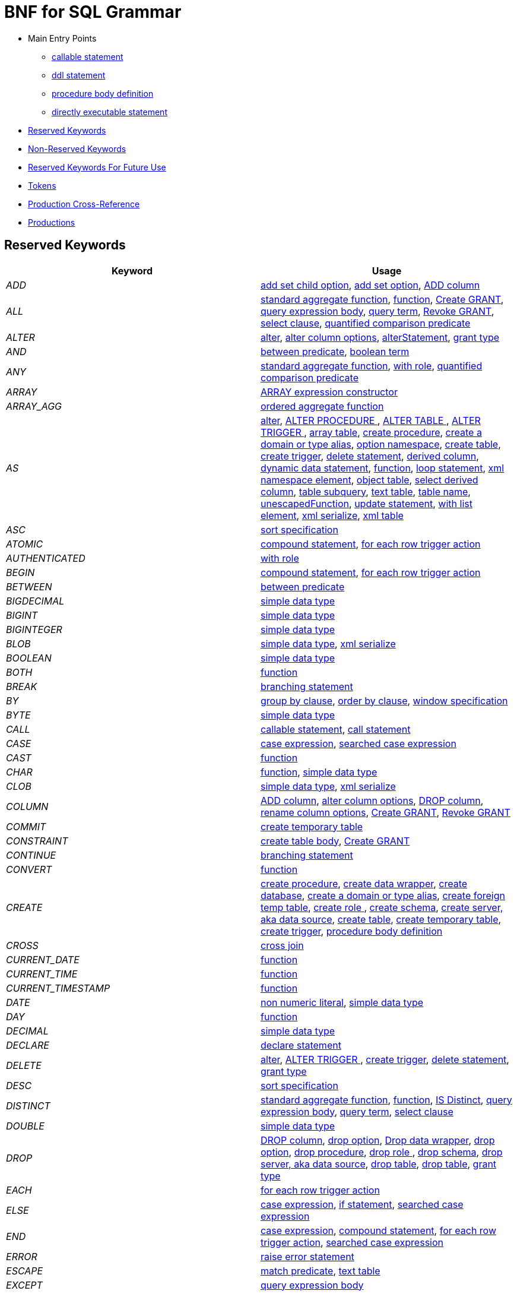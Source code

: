 = BNF for SQL Grammar

* Main Entry Points
** <<callableStatement,callable statement>>
** <<ddlStmt,ddl statement>>
** <<procedureBodyCommand,procedure body definition>>
** <<userCommand,directly executable statement>>
* <<Reserved Keywords, Reserved Keywords>>
* <<Non-Reserved Keywords, Non-Reserved Keywords>>
* <<Reserved Keywords For Future Use, Reserved Keywords For Future Use>>
* <<Tokens, Tokens>>
* <<Production Cross-Reference, Production Cross-Reference>>
* <<Productions, Productions>>

== Reserved Keywords

|===
|Keyword |Usage

|[[token_ADD]]_ADD_
|<<addSetChildOption,add set child option>>, <<addSetOption,add set option>>, <<alterAddColumn,ADD column>>

|[[token_ALL]]_ALL_
|<<aggregateSymbol,standard aggregate function>>, <<function,function>>, <<grantOption,Create GRANT>>, <<queryExpressionBody,query expression body>>, <<queryTerm,query term>>, <<revokeGrantOption,Revoke GRANT>>, <<select,select clause>>, <<subqueryCompareCriteria,quantified comparison predicate>>

|[[token_ALTER]]_ALTER_
|<<alter,alter>>, <<alterColumn,alter column options>>, <<alterStatement,alterStatement>>, <<readGrantTypes,grant type>>

|[[token_AND]]_AND_
|<<betweenCrit,between predicate>>, <<compoundCritAnd,boolean term>>

|[[token_ANY]]_ANY_
|<<aggregateSymbol,standard aggregate function>>, <<readWith,with role>>, <<subqueryCompareCriteria,quantified comparison predicate>>

|[[token_ARRAY]]_ARRAY_
|<<arrayExpression,ARRAY expression constructor>>

|[[token_ARRAY_AGG]]_ARRAY_AGG_
|<<orderedAgg,ordered aggregate function>>

|[[token_AS]]_AS_
|<<alter,alter>>, <<alterProcedure,ALTER PROCEDURE >>, <<alterTable,ALTER TABLE >>, <<alterTrigger,ALTER TRIGGER >>, <<arrayTable,array table>>, <<createDDLProcedure,create procedure>>, <<createDomain,create a domain or type alias>>, <<createNameSpace,option namespace>>, <<createTable,create table>>, <<createTrigger,create trigger>>, <<delete,delete statement>>, <<derivedColumn,derived column>>, <<dynamicCommand,dynamic data statement>>, <<function,function>>, <<loopStatement,loop statement>>, <<namespaceItem,xml namespace element>>, <<objectTable,object table>>, <<selectExpression,select derived column>>, <<subqueryFromClause,table subquery>>, <<textTable,text table>>, <<unaryFromClause,table name>>, <<unescapedFunction,unescapedFunction>>, <<update,update statement>>, <<withListElement,with list element>>, <<xmlSerialize,xml serialize>>, <<xmlTable,xml table>>

|[[token_ASC]]_ASC_
|<<sortSpecification,sort specification>>

|[[token_ATOMIC]]_ATOMIC_
|<<compoundStatement,compound statement>>, <<forEachRowTriggerAction,for each row trigger action>>

|[[token_AUTHENTICATED]]_AUTHENTICATED_
|<<readWith,with role>>

|[[token_BEGIN]]_BEGIN_
|<<compoundStatement,compound statement>>, <<forEachRowTriggerAction,for each row trigger action>>

|[[token_BETWEEN]]_BETWEEN_
|<<betweenCrit,between predicate>>

|[[token_BIGDECIMAL]]_BIGDECIMAL_
|<<parseDataTypePrimary,simple data type>>

|[[token_BIGINT]]_BIGINT_
|<<parseDataTypePrimary,simple data type>>

|[[token_BIGINTEGER]]_BIGINTEGER_
|<<parseDataTypePrimary,simple data type>>

|[[token_BLOB]]_BLOB_
|<<parseDataTypePrimary,simple data type>>, <<xmlSerialize,xml serialize>>

|[[token_BOOLEAN]]_BOOLEAN_
|<<parseDataTypePrimary,simple data type>>

|[[token_BOTH]]_BOTH_
|<<function,function>>

|[[token_BREAK]]_BREAK_
|<<branchingStatement,branching statement>>

|[[token_BY]]_BY_
|<<groupBy,group by clause>>, <<orderby,order by clause>>, <<windowSpecification,window specification>>

|[[token_BYTE]]_BYTE_
|<<parseDataTypePrimary,simple data type>>

|[[token_CALL]]_CALL_
|<<callableStatement,callable statement>>, <<storedProcedure,call statement>>

|[[token_CASE]]_CASE_
|<<caseExpression,case expression>>, <<searchedCaseExpression,searched case expression>>

|[[token_CAST]]_CAST_
|<<function,function>>

|[[token_CHAR]]_CHAR_
|<<function,function>>, <<parseDataTypePrimary,simple data type>>

|[[token_CLOB]]_CLOB_
|<<parseDataTypePrimary,simple data type>>, <<xmlSerialize,xml serialize>>

|[[token_COLUMN]]_COLUMN_
|<<alterAddColumn,ADD column>>, <<alterColumn,alter column options>>, <<alterDropColumn,DROP column>>, <<alterRenameColumn,rename column options>>, <<grantOption,Create GRANT>>, <<revokeGrantOption,Revoke GRANT>>

|[[token_COMMIT]]_COMMIT_
|<<createTempTable,create temporary table>>

|[[token_CONSTRAINT]]_CONSTRAINT_
|<<createTableBody,create table body>>, <<grantOption,Create GRANT>>

|[[token_CONTINUE]]_CONTINUE_
|<<branchingStatement,branching statement>>

|[[token_CONVERT]]_CONVERT_
|<<function,function>>

|[[token_CREATE]]_CREATE_
|<<createDDLProcedure,create procedure>>, <<createDataWrapper,create data wrapper>>, <<createDatabase,create database>>, <<createDomain,create a domain or type alias>>, <<createForeignTempTable,create foreign temp table>>, <<createRole,create role >>, <<createSchema,create schema>>, <<createServer,create server, aka data source>>, <<createTable,create table>>, <<createTempTable,create temporary table>>, <<createTrigger,create trigger>>, <<procedureBodyCommand,procedure body definition>>

|[[token_CROSS]]_CROSS_
|<<crossJoin,cross join>>

|[[token_CURRENT_DATE]]_CURRENT_DATE_
|<<function,function>>

|[[token_CURRENT_TIME]]_CURRENT_TIME_
|<<function,function>>

|[[token_CURRENT_TIMESTAMP]]_CURRENT_TIMESTAMP_
|<<function,function>>

|[[token_DATE]]_DATE_
|<<nonNumericLiteral,non numeric literal>>, <<parseDataTypePrimary,simple data type>>

|[[token_DAY]]_DAY_
|<<function,function>>

|[[token_DECIMAL]]_DECIMAL_
|<<parseDataTypePrimary,simple data type>>

|[[token_DECLARE]]_DECLARE_
|<<declareStatement,declare statement>>

|[[token_DELETE]]_DELETE_
|<<alter,alter>>, <<alterTrigger,ALTER TRIGGER >>, <<createTrigger,create trigger>>, <<delete,delete statement>>, <<readGrantTypes,grant type>>

|[[token_DESC]]_DESC_
|<<sortSpecification,sort specification>>

|[[token_DISTINCT]]_DISTINCT_
|<<aggregateSymbol,standard aggregate function>>, <<function,function>>, <<isDistinct,IS Distinct>>, <<queryExpressionBody,query expression body>>, <<queryTerm,query term>>, <<select,select clause>>

|[[token_DOUBLE]]_DOUBLE_
|<<parseDataTypePrimary,simple data type>>

|[[token_DROP]]_DROP_
|<<alterDropColumn,DROP column>>, <<dropChildOption,drop option>>, <<dropDataWrapper,Drop data wrapper>>, <<dropOption,drop option>>, <<dropProcedure,drop procedure>>, <<dropRole,drop role >>, <<dropSchema,drop schema>>, <<dropServer,drop server, aka data source>>, <<dropTable,drop table>>, <<dropTableView,drop table>>, <<readGrantTypes,grant type>>

|[[token_EACH]]_EACH_
|<<forEachRowTriggerAction,for each row trigger action>>

|[[token_ELSE]]_ELSE_
|<<caseExpression,case expression>>, <<ifStatement,if statement>>, <<searchedCaseExpression,searched case expression>>

|[[token_END]]_END_
|<<caseExpression,case expression>>, <<compoundStatement,compound statement>>, <<forEachRowTriggerAction,for each row trigger action>>, <<searchedCaseExpression,searched case expression>>

|[[token_ERROR]]_ERROR_
|<<errorStatement,raise error statement>>

|[[token_ESCAPE]]_ESCAPE_
|<<matchCrit,match predicate>>, <<textTable,text table>>

|[[token_EXCEPT]]_EXCEPT_
|<<queryExpressionBody,query expression body>>

|[[token_EXEC]]_EXEC_
|<<dynamicCommand,dynamic data statement>>, <<storedProcedure,call statement>>

|[[token_EXECUTE]]_EXECUTE_
|<<dynamicCommand,dynamic data statement>>, <<readGrantTypes,grant type>>, <<storedProcedure,call statement>>

|[[token_EXISTS]]_EXISTS_
|<<existsCriteria,exists predicate>>

|[[token_FALSE]]_FALSE_
|<<nonNumericLiteral,non numeric literal>>

|[[token_FETCH]]_FETCH_
|<<fetchLimit,fetch clause>>

|[[token_FILTER]]_FILTER_
|<<filterClause,filter clause>>

|[[token_FLOAT]]_FLOAT_
|<<parseDataTypePrimary,simple data type>>

|[[token_FOR]]_FOR_
|<<forEachRowTriggerAction,for each row trigger action>>, <<function,function>>, <<textAgg,text aggreate function>>, <<textColumn,text table column>>, <<xmlColumn,xml table column>>

|[[token_FOREIGN]]_FOREIGN_
|<<alterStatement,alterStatement>>, <<createDDLProcedure,create procedure>>, <<createDataWrapper,create data wrapper>>, <<createForeignTempTable,create foreign temp table>>, <<createServer,create server, aka data source>>, <<createTable,create table>>, <<dropDataWrapper,Drop data wrapper>>, <<dropProcedure,drop procedure>>, <<dropTableView,drop table>>, <<foreignKey,foreign key>>, <<importSchema,Import foreign schema>>

|[[token_FROM]]_FROM_
|<<delete,delete statement>>, <<from,from clause>>, <<function,function>>, <<importSchema,Import foreign schema>>, <<isDistinct,IS Distinct>>, <<revokeGrantOption,Revoke GRANT>>

|[[token_FULL]]_FULL_
|<<qualifiedJoin,qualified table>>

|[[token_FUNCTION]]_FUNCTION_
|<<createDDLProcedure,create procedure>>, <<dropProcedure,drop procedure>>, <<grantOption,Create GRANT>>, <<revokeGrantOption,Revoke GRANT>>

|[[token_GLOBAL]]_GLOBAL_
|<<createTable,create table>>, <<dropTableView,drop table>>

|[[token_GRANT]]_GRANT_
|<<grantOption,Create GRANT>>

|[[token_GROUP]]_GROUP_
|<<groupBy,group by clause>>

|[[token_HAVING]]_HAVING_
|<<having,having clause>>

|[[token_HOUR]]_HOUR_
|<<function,function>>

|[[token_IF]]_IF_
|<<ifStatement,if statement>>

|[[token_IMMEDIATE]]_IMMEDIATE_
|<<dynamicCommand,dynamic data statement>>

|[[token_IMPORT]]_IMPORT_
|<<importDatabase,Import another Database>>, <<importSchema,Import foreign schema>>

|[[token_IN]]_IN_
|<<procedureParameter,procedure parameter>>, <<setCrit,in predicate>>

|[[token_INNER]]_INNER_
|<<qualifiedJoin,qualified table>>

|[[token_INOUT]]_INOUT_
|<<procedureParameter,procedure parameter>>

|[[token_INSERT]]_INSERT_
|<<alter,alter>>, <<alterTrigger,ALTER TRIGGER >>, <<createTrigger,create trigger>>, <<function,function>>, <<insert,insert statement>>, <<readGrantTypes,grant type>>

|[[token_INTEGER]]_INTEGER_
|<<parseDataTypePrimary,simple data type>>

|[[token_INTERSECT]]_INTERSECT_
|<<queryTerm,query term>>

|[[token_INTO]]_INTO_
|<<dynamicCommand,dynamic data statement>>, <<importSchema,Import foreign schema>>, <<insert,insert statement>>, <<into,into clause>>

|[[token_IS]]_IS_
|<<isDistinct,IS Distinct>>, <<isNullCrit,is null predicate>>

|[[token_JOIN]]_JOIN_
|<<crossJoin,cross join>>, <<makedepOptions,make dep options>>, <<qualifiedJoin,qualified table>>

|[[token_LANGUAGE]]_LANGUAGE_
|<<grantOption,Create GRANT>>, <<objectTable,object table>>, <<revokeGrantOption,Revoke GRANT>>

|[[token_LATERAL]]_LATERAL_
|<<subqueryFromClause,table subquery>>

|[[token_LEADING]]_LEADING_
|<<function,function>>

|[[token_LEAVE]]_LEAVE_
|<<branchingStatement,branching statement>>

|[[token_LEFT]]_LEFT_
|<<function,function>>, <<qualifiedJoin,qualified table>>

|[[token_LIKE]]_LIKE_
|<<matchCrit,match predicate>>

|[[token_LIKE_REGEX]]_LIKE_REGEX_
|<<regexMatchCrit,like regex predicate>>

|[[token_LIMIT]]_LIMIT_
|<<limit,limit clause>>

|[[token_LOCAL]]_LOCAL_
|<<createForeignTempTable,create foreign temp table>>, <<createTempTable,create temporary table>>

|[[token_LONG]]_LONG_
|<<parseDataTypePrimary,simple data type>>

|[[token_LOOP]]_LOOP_
|<<loopStatement,loop statement>>

|[[token_MAKEDEP]]_MAKEDEP_
|<<option,option clause>>, <<tablePrimary,table primary>>

|[[token_MAKEIND]]_MAKEIND_
|<<option,option clause>>, <<tablePrimary,table primary>>

|[[token_MAKENOTDEP]]_MAKENOTDEP_
|<<option,option clause>>, <<tablePrimary,table primary>>

|[[token_MERGE]]_MERGE_
|<<insert,insert statement>>

|[[token_MINUTE]]_MINUTE_
|<<function,function>>

|[[token_MONTH]]_MONTH_
|<<function,function>>

|[[token_NO]]_NO_
|<<makedepOptions,make dep options>>, <<namespaceItem,xml namespace element>>, <<textAgg,text aggreate function>>, <<textColumn,text table column>>, <<textTable,text table>>

|[[token_NOCACHE]]_NOCACHE_
|<<option,option clause>>

|[[token_NOT]]_NOT_
|<<alterColumn,alter column options>>, <<betweenCrit,between predicate>>, <<compoundStatement,compound statement>>, <<createColumn,table element>>, <<createDomain,create a domain or type alias>>, <<isDistinct,IS Distinct>>, <<isNullCrit,is null predicate>>, <<matchCrit,match predicate>>, <<notCrit,boolean factor>>, <<procedureParameter,procedure parameter>>, <<procedureRsColumn,procedure result column>>, <<regexMatchCrit,like regex predicate>>, <<setCrit,in predicate>>, <<tableElement,temporary table element>>

|[[token_NULL]]_NULL_
|<<alterColumn,alter column options>>, <<createColumn,table element>>, <<createDomain,create a domain or type alias>>, <<isNullCrit,is null predicate>>, <<nonNumericLiteral,non numeric literal>>, <<procedureParameter,procedure parameter>>, <<procedureRsColumn,procedure result column>>, <<tableElement,temporary table element>>, <<xmlQuery,xml query>>

|[[token_OBJECT]]_OBJECT_
|<<parseDataTypePrimary,simple data type>>

|[[token_OF]]_OF_
|<<alter,alter>>, <<alterTrigger,ALTER TRIGGER >>, <<createTrigger,create trigger>>

|[[token_OFFSET]]_OFFSET_
|<<limit,limit clause>>

|[[token_ON]]_ON_
|<<alter,alter>>, <<alterTrigger,ALTER TRIGGER >>, <<createForeignTempTable,create foreign temp table>>, <<createTempTable,create temporary table>>, <<createTrigger,create trigger>>, <<grantOption,Create GRANT>>, <<loopStatement,loop statement>>, <<qualifiedJoin,qualified table>>, <<revokeGrantOption,Revoke GRANT>>, <<xmlQuery,xml query>>

|[[token_ONLY]]_ONLY_
|<<fetchLimit,fetch clause>>

|[[token_OPTION]]_OPTION_
|<<option,option clause>>

|[[token_OPTIONS]]_OPTIONS_
|<<alterChildOptionsList,alter child options list>>, <<alterOptionsList,alter options list>>, <<optionsClause,options clause>>

|[[token_OR]]_OR_
|<<compoundCritOr,boolean value expression>>

|[[token_ORDER]]_ORDER_
|<<grantOption,Create GRANT>>, <<orderby,order by clause>>

|[[token_OUT]]_OUT_
|<<procedureParameter,procedure parameter>>

|[[token_OUTER]]_OUTER_
|<<qualifiedJoin,qualified table>>

|[[token_OVER]]_OVER_
|<<windowSpecification,window specification>>

|[[token_PARAMETER]]_PARAMETER_
|<<alterColumn,alter column options>>, <<alterRenameColumn,rename column options>>

|[[token_PARTITION]]_PARTITION_
|<<windowSpecification,window specification>>

|[[token_PRIMARY]]_PRIMARY_
|<<createColumn,table element>>, <<createTempTable,create temporary table>>, <<primaryKey,primary key>>

|[[token_PROCEDURE]]_PROCEDURE_
|<<alter,alter>>, <<alterProcedure,ALTER PROCEDURE >>, <<createDDLProcedure,create procedure>>, <<dropProcedure,drop procedure>>, <<grantOption,Create GRANT>>, <<procedureBodyCommand,procedure body definition>>, <<revokeGrantOption,Revoke GRANT>>

|[[token_REAL]]_REAL_
|<<parseDataTypePrimary,simple data type>>

|[[token_REFERENCES]]_REFERENCES_
|<<foreignKey,foreign key>>

|[[token_RETURN]]_RETURN_
|<<assignStatement,assignment statement>>, <<returnStatement,return statement>>, <<sqlStatement,data statement>>

|[[token_RETURNS]]_RETURNS_
|<<createDDLProcedure,create procedure>>

|[[token_REVOKE]]_REVOKE_
|<<revokeGrantOption,Revoke GRANT>>

|[[token_RIGHT]]_RIGHT_
|<<function,function>>, <<qualifiedJoin,qualified table>>

|[[token_ROLLUP]]_ROLLUP_
|<<groupBy,group by clause>>

|[[token_ROW]]_ROW_
|<<fetchLimit,fetch clause>>, <<forEachRowTriggerAction,for each row trigger action>>, <<limit,limit clause>>, <<textTable,text table>>

|[[token_ROWS]]_ROWS_
|<<createTempTable,create temporary table>>, <<fetchLimit,fetch clause>>, <<limit,limit clause>>

|[[token_SECOND]]_SECOND_
|<<function,function>>

|[[token_SELECT]]_SELECT_
|<<readGrantTypes,grant type>>, <<select,select clause>>

|[[token_SERVER]]_SERVER_
|<<alterServer,ALTER SERVER >>, <<createSchema,create schema>>, <<createServer,create server, aka data source>>, <<dropServer,drop server, aka data source>>, <<importSchema,Import foreign schema>>

|[[token_SET]]_SET_
|<<addSetChildOption,add set child option>>, <<addSetOption,add set option>>, <<createNameSpace,option namespace>>, <<update,update statement>>, <<useSchema,use schema>>

|[[token_SHORT]]_SHORT_
|<<parseDataTypePrimary,simple data type>>

|[[token_SIMILAR]]_SIMILAR_
|<<matchCrit,match predicate>>

|[[token_SMALLINT]]_SMALLINT_
|<<parseDataTypePrimary,simple data type>>

|[[token_SOME]]_SOME_
|<<aggregateSymbol,standard aggregate function>>, <<subqueryCompareCriteria,quantified comparison predicate>>

|[[token_SQLEXCEPTION]]_SQLEXCEPTION_
|<<exception,sql exception>>

|[[token_SQLSTATE]]_SQLSTATE_
|<<exception,sql exception>>

|[[token_SQLWARNING]]_SQLWARNING_
|<<raiseStatement,raise statement>>

|[[token_STRING]]_STRING_
|<<dynamicCommand,dynamic data statement>>, <<parseDataTypePrimary,simple data type>>, <<xmlSerialize,xml serialize>>

|[[token_TABLE]]_TABLE_
|<<alterTable,ALTER TABLE >>, <<createDDLProcedure,create procedure>>, <<createForeignTempTable,create foreign temp table>>, <<createTable,create table>>, <<createTempTable,create temporary table>>, <<dropTable,drop table>>, <<dropTableView,drop table>>, <<grantOption,Create GRANT>>, <<queryPrimary,query primary>>, <<revokeGrantOption,Revoke GRANT>>, <<subqueryFromClause,table subquery>>

|[[token_TEMPORARY]]_TEMPORARY_
|<<createForeignTempTable,create foreign temp table>>, <<createTable,create table>>, <<createTempTable,create temporary table>>, <<dropTableView,drop table>>, <<grantOption,Create GRANT>>, <<revokeGrantOption,Revoke GRANT>>

|[[token_THEN]]_THEN_
|<<caseExpression,case expression>>, <<searchedCaseExpression,searched case expression>>

|[[token_TIME]]_TIME_
|<<nonNumericLiteral,non numeric literal>>, <<parseDataTypePrimary,simple data type>>

|[[token_TIMESTAMP]]_TIMESTAMP_
|<<nonNumericLiteral,non numeric literal>>, <<parseDataTypePrimary,simple data type>>

|[[token_TINYINT]]_TINYINT_
|<<parseDataTypePrimary,simple data type>>

|[[token_TO]]_TO_
|<<alterRenameColumn,rename column options>>, <<alterRenameTable,RENAME Table>>, <<grantOption,Create GRANT>>, <<matchCrit,match predicate>>

|[[token_TRAILING]]_TRAILING_
|<<function,function>>

|[[token_TRANSLATE]]_TRANSLATE_
|<<function,function>>

|[[token_TRIGGER]]_TRIGGER_
|<<alter,alter>>, <<alterTrigger,ALTER TRIGGER >>, <<createTrigger,create trigger>>

|[[token_TRUE]]_TRUE_
|<<nonNumericLiteral,non numeric literal>>

|[[token_UNION]]_UNION_
|<<crossJoin,cross join>>, <<queryExpressionBody,query expression body>>

|[[token_UNIQUE]]_UNIQUE_
|<<constraint,other constraints>>, <<createColumn,table element>>

|[[token_UNKNOWN]]_UNKNOWN_
|<<nonNumericLiteral,non numeric literal>>

|[[token_UPDATE]]_UPDATE_
|<<alter,alter>>, <<alterTrigger,ALTER TRIGGER >>, <<createTrigger,create trigger>>, <<dynamicCommand,dynamic data statement>>, <<readGrantTypes,grant type>>, <<update,update statement>>

|[[token_USER]]_USER_
|<<function,function>>

|[[token_USING]]_USING_
|<<dynamicCommand,dynamic data statement>>

|[[token_VALUES]]_VALUES_
|<<queryPrimary,query primary>>

|[[token_VARBINARY]]_VARBINARY_
|<<parseDataTypePrimary,simple data type>>, <<xmlSerialize,xml serialize>>

|[[token_VARCHAR]]_VARCHAR_
|<<parseDataTypePrimary,simple data type>>, <<xmlSerialize,xml serialize>>

|[[token_VIRTUAL]]_VIRTUAL_
|<<alterStatement,alterStatement>>, <<createDDLProcedure,create procedure>>, <<createSchema,create schema>>, <<createTable,create table>>, <<dropProcedure,drop procedure>>, <<dropSchema,drop schema>>, <<dropTableView,drop table>>, <<procedureBodyCommand,procedure body definition>>

|[[token_WHEN]]_WHEN_
|<<caseExpression,case expression>>, <<searchedCaseExpression,searched case expression>>

|[[token_WHERE]]_WHERE_
|<<filterClause,filter clause>>, <<where,where clause>>

|[[token_WHILE]]_WHILE_
|<<whileStatement,while statement>>

|[[token_WITH]]_WITH_
|<<assignStatement,assignment statement>>, <<createRole,create role >>, <<importDatabase,Import another Database>>, <<queryExpression,query expression>>, <<readWith,with role>>, <<sqlStatement,data statement>>

|[[token_WITHOUT]]_WITHOUT_
|<<assignStatement,assignment statement>>, <<sqlStatement,data statement>>

|[[token_WRAPPER]]_WRAPPER_
|<<alterTranslator,ALTER DATA WRAPPER >>, <<createDataWrapper,create data wrapper>>, <<createServer,create server, aka data source>>, <<dropDataWrapper,Drop data wrapper>>

|[[token_XML]]_XML_
|<<parseDataTypePrimary,simple data type>>

|[[token_XMLAGG]]_XMLAGG_
|<<orderedAgg,ordered aggregate function>>

|[[token_XMLATTRIBUTES]]_XMLATTRIBUTES_
|<<xmlAttributes,xml attributes>>

|[[token_XMLCAST]]_XMLCAST_
|<<unescapedFunction,unescapedFunction>>

|[[token_XMLCOMMENT]]_XMLCOMMENT_
|<<function,function>>

|[[token_XMLCONCAT]]_XMLCONCAT_
|<<function,function>>

|[[token_XMLELEMENT]]_XMLELEMENT_
|<<xmlElement,xml element>>

|[[token_XMLEXISTS]]_XMLEXISTS_
|<<xmlExists,xml query>>

|[[token_XMLFOREST]]_XMLFOREST_
|<<xmlForest,xml forest>>

|[[token_XMLNAMESPACES]]_XMLNAMESPACES_
|<<xmlNamespaces,xml namespaces>>

|[[token_XMLPARSE]]_XMLPARSE_
|<<xmlParse,xml parse>>

|[[token_XMLPI]]_XMLPI_
|<<function,function>>

|[[token_XMLQUERY]]_XMLQUERY_
|<<xmlQuery,xml query>>

|[[token_XMLSERIALIZE]]_XMLSERIALIZE_
|<<xmlSerialize,xml serialize>>

|[[token_XMLTABLE]]_XMLTABLE_
|<<xmlTable,xml table>>

|[[token_XMLTEXT]]_XMLTEXT_
|<<function,function>>

|[[token_YEAR]]_YEAR_
|<<function,function>>

|===

== Non-Reserved Keywords

|===
|Name |Usage

|[[token_ACCESS]]_ACCESS_
|<<importDatabase,Import another Database>>, <<nonReserved,non-reserved identifier>>

|[[token_ACCESSPATTERN]]_ACCESSPATTERN_
|<<constraint,other constraints>>, <<nonReserved,non-reserved identifier>>

|[[token_AFTER]]_AFTER_
|<<alter,alter>>, <<createTrigger,create trigger>>, <<nonReserved,non-reserved identifier>>

|[[token_ARRAYTABLE]]_ARRAYTABLE_
|<<arrayTable,array table>>, <<nonReserved,non-reserved identifier>>

|[[token_AUTO_INCREMENT]]_AUTO_INCREMENT_
|<<alterColumn,alter column options>>, <<createColumn,table element>>, <<nonReserved,non-reserved identifier>>

|[[token_AVG]]_AVG_
|<<aggregateSymbol,standard aggregate function>>, <<nonReserved,non-reserved identifier>>

|[[token_CHAIN]]_CHAIN_
|<<exception,sql exception>>, <<nonReserved,non-reserved identifier>>

|[[token_COLUMNS]]_COLUMNS_
|<<arrayTable,array table>>, <<nonReserved,non-reserved identifier>>, <<objectTable,object table>>, <<textTable,text table>>, <<xmlTable,xml table>>

|[[token_CONDITION]]_CONDITION_
|<<grantOption,Create GRANT>>, <<nonReserved,non-reserved identifier>>, <<revokeGrantOption,Revoke GRANT>>

|[[token_CONTENT]]_CONTENT_
|<<nonReserved,non-reserved identifier>>, <<xmlParse,xml parse>>, <<xmlSerialize,xml serialize>>

|[[token_CONTROL]]_CONTROL_
|<<importDatabase,Import another Database>>, <<nonReserved,non-reserved identifier>>

|[[token_COUNT]]_COUNT_
|<<aggregateSymbol,standard aggregate function>>, <<nonReserved,non-reserved identifier>>

|[[token_DATA]]_DATA_
|<<alterTranslator,ALTER DATA WRAPPER >>, <<createDataWrapper,create data wrapper>>, <<createServer,create server, aka data source>>, <<dropDataWrapper,Drop data wrapper>>, <<nonReserved,non-reserved identifier>>

|[[token_DATABASE]]_DATABASE_
|<<alterDatabase,ALTER DATABASE >>, <<createDatabase,create database>>, <<importDatabase,Import another Database>>, <<nonReserved,non-reserved identifier>>, <<useDatabase,use database>>

|[[token_DEFAULT_KEYWORD]]_DEFAULT_
|<<createColumn,table element>>, <<namespaceItem,xml namespace element>>, <<nonReserved,non-reserved identifier>>, <<objectColumn,object table column>>, <<procedureParameter,procedure parameter>>, <<xmlColumn,xml table column>>

|[[token_DELIMITER]]_DELIMITER_
|<<nonReserved,non-reserved identifier>>, <<textAgg,text aggreate function>>, <<textTable,text table>>

|[[token_DENSE_RANK]]_DENSE_RANK_
|<<analyticAggregateSymbol,analytic aggregate function>>, <<nonReserved,non-reserved identifier>>

|[[token_DISABLED]]_DISABLED_
|<<alter,alter>>, <<alterTrigger,ALTER TRIGGER >>, <<nonReserved,non-reserved identifier>>

|[[token_DOCUMENT]]_DOCUMENT_
|<<nonReserved,non-reserved identifier>>, <<xmlParse,xml parse>>, <<xmlSerialize,xml serialize>>

|[[token_DOMAIN]]_DOMAIN_
|<<createDomain,create a domain or type alias>>, <<nonReserved,non-reserved identifier>>

|[[token_EMPTY]]_EMPTY_
|<<nonReserved,non-reserved identifier>>, <<xmlQuery,xml query>>

|[[token_ENABLED]]_ENABLED_
|<<alter,alter>>, <<alterTrigger,ALTER TRIGGER >>, <<nonReserved,non-reserved identifier>>

|[[token_ENCODING]]_ENCODING_
|<<nonReserved,non-reserved identifier>>, <<textAgg,text aggreate function>>, <<xmlSerialize,xml serialize>>

|[[token_EVERY]]_EVERY_
|<<aggregateSymbol,standard aggregate function>>, <<nonReserved,non-reserved identifier>>

|[[token_EXCEPTION]]_EXCEPTION_
|<<compoundStatement,compound statement>>, <<declareStatement,declare statement>>, <<nonReserved,non-reserved identifier>>

|[[token_EXCLUDING]]_EXCLUDING_
|<<nonReserved,non-reserved identifier>>, <<xmlSerialize,xml serialize>>

|[[token_EXTRACT]]_EXTRACT_
|<<function,function>>, <<nonReserved,non-reserved identifier>>

|[[token_FIRST]]_FIRST_
|<<fetchLimit,fetch clause>>, <<nonReserved,non-reserved identifier>>, <<sortSpecification,sort specification>>

|[[token_GEOMETRY]]_GEOMETRY_
|<<nonReserved,non-reserved identifier>>, <<parseDataTypePrimary,simple data type>>

|[[token_HEADER]]_HEADER_
|<<nonReserved,non-reserved identifier>>, <<textAgg,text aggreate function>>, <<textColumn,text table column>>, <<textTable,text table>>

|[[token_INCLUDING]]_INCLUDING_
|<<nonReserved,non-reserved identifier>>, <<xmlSerialize,xml serialize>>

|[[token_INDEX]]_INDEX_
|<<constraint,other constraints>>, <<createColumn,table element>>, <<nonReserved,non-reserved identifier>>

|[[token_INSTEAD]]_INSTEAD_
|<<alter,alter>>, <<alterTrigger,ALTER TRIGGER >>, <<createTrigger,create trigger>>, <<nonReserved,non-reserved identifier>>

|[[token_JAAS]]_JAAS_
|<<nonReserved,non-reserved identifier>>, <<readWith,with role>>

|[[token_JSONARRAY_AGG]]_JSONARRAY_AGG_
|<<nonReserved,non-reserved identifier>>, <<orderedAgg,ordered aggregate function>>

|[[token_JSONOBJECT]]_JSONOBJECT_
|<<jsonObject,json object>>, <<nonReserved,non-reserved identifier>>

|[[token_KEY]]_KEY_
|<<createColumn,table element>>, <<createTempTable,create temporary table>>, <<foreignKey,foreign key>>, <<nonReserved,non-reserved identifier>>, <<primaryKey,primary key>>

|[[token_LAST]]_LAST_
|<<nonReserved,non-reserved identifier>>, <<sortSpecification,sort specification>>

|[[token_MASK]]_MASK_
|<<grantOption,Create GRANT>>, <<nonReserved,non-reserved identifier>>, <<revokeGrantOption,Revoke GRANT>>

|[[token_MAX]]_MAX_
|<<aggregateSymbol,standard aggregate function>>, <<makedepOptions,make dep options>>, <<nonReserved,non-reserved identifier>>

|[[token_MIN]]_MIN_
|<<aggregateSymbol,standard aggregate function>>, <<nonReserved,non-reserved identifier>>

|[[token_NAME]]_NAME_
|<<function,function>>, <<nonReserved,non-reserved identifier>>, <<xmlElement,xml element>>

|[[token_NAMESPACE]]_NAMESPACE_
|<<createNameSpace,option namespace>>, <<nonReserved,non-reserved identifier>>

|[[token_NEXT]]_NEXT_
|<<fetchLimit,fetch clause>>, <<nonReserved,non-reserved identifier>>

|[[token_NONE]]_NONE_
|<<nonReserved,non-reserved identifier>>

|[[token_NULLS]]_NULLS_
|<<nonReserved,non-reserved identifier>>, <<sortSpecification,sort specification>>

|[[token_OBJECTTABLE]]_OBJECTTABLE_
|<<nonReserved,non-reserved identifier>>, <<objectTable,object table>>

|[[token_ORDINALITY]]_ORDINALITY_
|<<nonReserved,non-reserved identifier>>, <<textColumn,text table column>>, <<xmlColumn,xml table column>>

|[[token_PASSING]]_PASSING_
|<<nonReserved,non-reserved identifier>>, <<objectTable,object table>>, <<xmlExists,xml query>>, <<xmlQuery,xml query>>, <<xmlTable,xml table>>

|[[token_PATH]]_PATH_
|<<nonReserved,non-reserved identifier>>, <<xmlColumn,xml table column>>

|[[token_PRESERVE]]_PRESERVE_
|<<createTempTable,create temporary table>>, <<nonReserved,non-reserved identifier>>

|[[token_PRIVILEGES]]_PRIVILEGES_
|<<grantOption,Create GRANT>>, <<nonReserved,non-reserved identifier>>, <<revokeGrantOption,Revoke GRANT>>

|[[token_QUERYSTRING]]_QUERYSTRING_
|<<nonReserved,non-reserved identifier>>, <<queryString,querystring function>>

|[[token_QUOTE]]_QUOTE_
|<<nonReserved,non-reserved identifier>>, <<textAgg,text aggreate function>>, <<textTable,text table>>

|[[token_RAISE]]_RAISE_
|<<nonReserved,non-reserved identifier>>, <<raiseStatement,raise statement>>

|[[token_RANK]]_RANK_
|<<analyticAggregateSymbol,analytic aggregate function>>, <<nonReserved,non-reserved identifier>>

|[[token_RENAME]]_RENAME_
|<<alterProcedure,ALTER PROCEDURE >>, <<alterTable,ALTER TABLE >>, <<nonReserved,non-reserved identifier>>

|[[token_REPOSITORY]]_REPOSITORY_
|<<importSchema,Import foreign schema>>, <<nonReserved,non-reserved identifier>>

|[[token_RESULT]]_RESULT_
|<<nonReserved,non-reserved identifier>>, <<procedureParameter,procedure parameter>>

|[[token_ROLE]]_ROLE_
|<<createRole,create role >>, <<dropRole,drop role >>, <<nonReserved,non-reserved identifier>>, <<readWith,with role>>

|[[token_ROW_NUMBER]]_ROW_NUMBER_
|<<analyticAggregateSymbol,analytic aggregate function>>, <<nonReserved,non-reserved identifier>>

|[[token_SCHEMA]]_SCHEMA_
|<<createSchema,create schema>>, <<dropSchema,drop schema>>, <<grantOption,Create GRANT>>, <<importSchema,Import foreign schema>>, <<nonReserved,non-reserved identifier>>, <<revokeGrantOption,Revoke GRANT>>, <<useSchema,use schema>>

|[[token_SELECTOR]]_SELECTOR_
|<<nonReserved,non-reserved identifier>>, <<textColumn,text table column>>, <<textTable,text table>>

|[[token_SERIAL]]_SERIAL_
|<<alterColumn,alter column options>>, <<createColumn,table element>>, <<nonReserved,non-reserved identifier>>, <<tableElement,temporary table element>>

|[[token_SKIP_KEYWORD]]_SKIP_
|<<nonReserved,non-reserved identifier>>, <<textTable,text table>>

|[[token_SQL_TSI_DAY]]_SQL_TSI_DAY_
|<<intervalType,time interval>>, <<nonReserved,non-reserved identifier>>

|[[token_SQL_TSI_FRAC_SECOND]]_SQL_TSI_FRAC_SECOND_
|<<intervalType,time interval>>, <<nonReserved,non-reserved identifier>>

|[[token_SQL_TSI_HOUR]]_SQL_TSI_HOUR_
|<<intervalType,time interval>>, <<nonReserved,non-reserved identifier>>

|[[token_SQL_TSI_MINUTE]]_SQL_TSI_MINUTE_
|<<intervalType,time interval>>, <<nonReserved,non-reserved identifier>>

|[[token_SQL_TSI_MONTH]]_SQL_TSI_MONTH_
|<<intervalType,time interval>>, <<nonReserved,non-reserved identifier>>

|[[token_SQL_TSI_QUARTER]]_SQL_TSI_QUARTER_
|<<intervalType,time interval>>, <<nonReserved,non-reserved identifier>>

|[[token_SQL_TSI_SECOND]]_SQL_TSI_SECOND_
|<<intervalType,time interval>>, <<nonReserved,non-reserved identifier>>

|[[token_SQL_TSI_WEEK]]_SQL_TSI_WEEK_
|<<intervalType,time interval>>, <<nonReserved,non-reserved identifier>>

|[[token_SQL_TSI_YEAR]]_SQL_TSI_YEAR_
|<<intervalType,time interval>>, <<nonReserved,non-reserved identifier>>

|[[token_STDDEV_POP]]_STDDEV_POP_
|<<aggregateSymbol,standard aggregate function>>, <<nonReserved,non-reserved identifier>>

|[[token_STDDEV_SAMP]]_STDDEV_SAMP_
|<<aggregateSymbol,standard aggregate function>>, <<nonReserved,non-reserved identifier>>

|[[token_SUBSTRING]]_SUBSTRING_
|<<function,function>>, <<nonReserved,non-reserved identifier>>

|[[token_SUM]]_SUM_
|<<aggregateSymbol,standard aggregate function>>, <<nonReserved,non-reserved identifier>>

|[[token_TEXTAGG]]_TEXTAGG_
|<<nonReserved,non-reserved identifier>>, <<textAgg,text aggreate function>>

|[[token_TEXTTABLE]]_TEXTTABLE_
|<<nonReserved,non-reserved identifier>>, <<textTable,text table>>

|[[token_TIMESTAMPADD]]_TIMESTAMPADD_
|<<function,function>>, <<nonReserved,non-reserved identifier>>

|[[token_TIMESTAMPDIFF]]_TIMESTAMPDIFF_
|<<function,function>>, <<nonReserved,non-reserved identifier>>

|[[token_TO_BYTES]]_TO_BYTES_
|<<function,function>>, <<nonReserved,non-reserved identifier>>

|[[token_TO_CHARS]]_TO_CHARS_
|<<function,function>>, <<nonReserved,non-reserved identifier>>

|[[token_TRANSLATOR]]_TRANSLATOR_
|<<alterTranslator,ALTER DATA WRAPPER >>, <<createDataWrapper,create data wrapper>>, <<createServer,create server, aka data source>>, <<dropDataWrapper,Drop data wrapper>>, <<nonReserved,non-reserved identifier>>

|[[token_TRIM]]_TRIM_
|<<function,function>>, <<nonReserved,non-reserved identifier>>, <<textColumn,text table column>>, <<textTable,text table>>

|[[token_TYPE]]_TYPE_
|<<alterColumn,alter column options>>, <<createDataWrapper,create data wrapper>>, <<createServer,create server, aka data source>>, <<nonReserved,non-reserved identifier>>

|[[token_UPSERT]]_UPSERT_
|<<insert,insert statement>>, <<nonReserved,non-reserved identifier>>

|[[token_USAGE]]_USAGE_
|<<grantOption,Create GRANT>>, <<nonReserved,non-reserved identifier>>, <<revokeGrantOption,Revoke GRANT>>

|[[token_USE]]_USE_
|<<nonReserved,non-reserved identifier>>, <<useDatabase,use database>>

|[[token_VARIADIC]]_VARIADIC_
|<<nonReserved,non-reserved identifier>>, <<procedureParameter,procedure parameter>>

|[[token_VAR_POP]]_VAR_POP_
|<<aggregateSymbol,standard aggregate function>>, <<nonReserved,non-reserved identifier>>

|[[token_VAR_SAMP]]_VAR_SAMP_
|<<aggregateSymbol,standard aggregate function>>, <<nonReserved,non-reserved identifier>>

|[[token_VERSION]]_VERSION_
|<<createDatabase,create database>>, <<createServer,create server, aka data source>>, <<importDatabase,Import another Database>>, <<nonReserved,non-reserved identifier>>, <<useDatabase,use database>>, <<xmlSerialize,xml serialize>>

|[[token_VIEW]]_VIEW_
|<<alter,alter>>, <<alterTable,ALTER TABLE >>, <<createTable,create table>>, <<dropTableView,drop table>>, <<nonReserved,non-reserved identifier>>

|[[token_WELLFORMED]]_WELLFORMED_
|<<nonReserved,non-reserved identifier>>, <<xmlParse,xml parse>>

|[[token_WIDTH]]_WIDTH_
|<<nonReserved,non-reserved identifier>>, <<textColumn,text table column>>

|[[token_XMLDECLARATION]]_XMLDECLARATION_
|<<nonReserved,non-reserved identifier>>, <<xmlSerialize,xml serialize>>

|===

== Reserved Keywords For Future Use

|===
|ALLOCATE|ARE|ASENSITIVE
|ASYMETRIC|AUTHORIZATION|BINARY
|CALLED|CASCADED|CHARACTER
|CHECK|CLOSE|COLLATE
|CONNECT|CORRESPONDING|CRITERIA
|CURRENT_USER|CURSOR|CYCLE
|DATALINK|DEALLOCATE|DEC
|DEREF|DESCRIBE|DETERMINISTIC
|DISCONNECT|DLNEWCOPY|DLPREVIOUSCOPY
|DLURLCOMPLETE|DLURLCOMPLETEONLY|DLURLCOMPLETEWRITE
|DLURLPATH|DLURLPATHONLY|DLURLPATHWRITE
|DLURLSCHEME|DLURLSERVER|DLVALUE
|DYNAMIC|ELEMENT|EXTERNAL
|FREE|GET|HAS
|HOLD|IDENTITY|INDICATOR
|INPUT|INSENSITIVE|INT
|INTERVAL|ISOLATION|LARGE
|LOCALTIME|LOCALTIMESTAMP|MATCH
|MEMBER|METHOD|MODIFIES
|MODULE|MULTISET|NATIONAL
|NATURAL|NCHAR|NCLOB
|NEW|NUMERIC|OLD
|OPEN|OUTPUT|OVERLAPS
|PRECISION|PREPARE|RANGE
|READS|RECURSIVE|REFERENCING
|RELEASE|ROLLBACK|SAVEPOINT
|SCROLL|SEARCH|SENSITIVE
|SESSION_USER|SPECIFIC|SPECIFICTYPE
|SQL|START|STATIC
|SUBMULTILIST|SYMETRIC|SYSTEM
|SYSTEM_USER|TIMEZONE_HOUR|TIMEZONE_MINUTE
|TRANSLATION|TREAT|VALUE
|VARYING|WHENEVER|WINDOW
|WITHIN|XMLBINARY|XMLDOCUMENT
|XMLITERATE|XMLVALIDATE
|===

== Tokens

|===
|Name |Definition |Usage

|[[token_ALL_IN_GROUP]]_all in group identifier_
|<<<token_ID,identifier>>> <<<token_PERIOD,period>>> <<<token_STAR,star>>>
|<<allInGroupSymbol,all in group >>

|[[token_BINARYSTRINGVAL]]_binary string literal_
|"X" \| "x" "\'" (<<<token_HEXIT,hexit>>> <<<token_HEXIT,hexit>>>)+ "\'"
|<<nonNumericLiteral,non numeric literal>>

|[[token_COLON]]_colon_
|":"
|<<makedepOptions,make dep options>>, <<statement,statement>>

|[[token_COMMA]]_comma_
|","
|<<alterChildOptionsList,alter child options list>>, <<alterOptionsList,alter options list>>, <<arrayExpression,ARRAY expression constructor>>, <<columnList,column list>>, <<createDDLProcedure,create procedure>>, <<createElementsWithTypes,typed element list>>, <<createTableBody,create table body>>, <<createTempTable,create temporary table>>, <<derivedColumnList,derived column list>>, <<exception,sql exception>>, <<executeNamedParams,named parameter list>>, <<expressionList,expression list>>, <<from,from clause>>, <<function,function>>, <<grantOption,Create GRANT>>, <<limit,limit clause>>, <<nestedExpression,nested expression>>, <<objectTable,object table>>, <<option,option clause>>, <<optionsClause,options clause>>, <<orderby,order by clause>>, <<parseDataTypePrimary,simple data type>>, <<queryExpression,query expression>>, <<queryPrimary,query primary>>, <<queryString,querystring function>>, <<readCSVString,identifier list>>, <<revokeGrantOption,Revoke GRANT>>, <<select,select clause>>, <<setClauseList,set clause list>>, <<setCrit,in predicate>>, <<textAgg,text aggreate function>>, <<textTable,text table>>, <<xmlAttributes,xml attributes>>, <<xmlElement,xml element>>, <<xmlExists,xml query>>, <<xmlForest,xml forest>>, <<xmlNamespaces,xml namespaces>>, <<xmlQuery,xml query>>, <<xmlTable,xml table>>

|[[token_CONCAT_OP]]_concat_op_
|"\|\|"
|<<commonValueExpression,common value expression>>

|[[token_DECIMALVAL]]_decimal numeric literal_
|(<<<token_DIGIT,digit>>>)* <<<token_PERIOD,period>>> <<<token_UNSIGNEDINTEGER,unsigned integer literal>>>
|<<unsignedNumericLiteral,unsigned numeric literal>>

|[[token_DIGIT]]_digit_
|\["0"\-"9"\]
|

|[[token_DOLLAR]]_dollar_
|"$"
|<<parameterReference,parameter reference>>

|[[token_DOUBLE_AMP_OP]]_double_amp_op_
|"&&"
|<<commonValueExpression,common value expression>>

|[[token_EQ]]_eq_
|"="
|<<assignStatement,assignment statement>>, <<callableStatement,callable statement>>, <<declareStatement,declare statement>>, <<executeNamedParams,named parameter list>>, <<operator,comparison operator>>, <<setClauseList,set clause list>>

|[[token_ESCAPEDFUNCTION]]_escaped function_
|"{" "fn"
|<<unsignedValueExpressionPrimary,unsigned value expression primary>>

|[[token_ESCAPEDJOIN]]_escaped join_
|"{" "oj"
|<<tableReference,table reference>>

|[[token_ESCAPEDTYPE]]_escaped type_
|"{" ("d" \| "t" \| "ts" \| "b")
|<<nonNumericLiteral,non numeric literal>>

|[[token_FLOATVAL]]_approximate numeric literal_
|<<<token_DIGIT,digit>>> <<<token_PERIOD,period>>> <<<token_UNSIGNEDINTEGER,unsigned integer literal>>> \["e","E"\] (<<<token_PLUS,plus>>> \| <<<token_MINUS,minus>>>)? <<<token_UNSIGNEDINTEGER,unsigned integer literal>>>
|<<unsignedNumericLiteral,unsigned numeric literal>>

|[[token_GE]]_ge_
|">="
|<<operator,comparison operator>>

|[[token_GT]]_gt_
|">"
|<<executeNamedParams,named parameter list>>, <<operator,comparison operator>>

|[[token_HEXIT]]_hexit_
|\["a"\-"f","A"\-"F"\] \| <<<token_DIGIT,digit>>>
|

|[[token_ID]]_identifier_
|<<<token_QUOTED_ID,quoted_id>>> (<<<token_PERIOD,period>>> <<<token_QUOTED_ID,quoted_id>>>)*
|<<createDomain,create a domain or type alias>>, <<id,identifier>>, <<parseDataType,data type>>, <<unqualifiedId,Unqualified identifier>>, <<unsignedValueExpressionPrimary,unsigned value expression primary>>

|[[token_ID_PART]]_id_part_
|("_" \| "@" \| "#" \| <<<token_LETTER,letter>>>) (<<<token_LETTER,letter>>> \| "_" \| <<<token_DIGIT,digit>>>)*
|

|[[token_LBRACE]]_lbrace_
|"{"
|<<callableStatement,callable statement>>, <<matchCrit,match predicate>>

|[[token_LE]]_le_
|"<="
|<<operator,comparison operator>>

|[[token_LETTER]]_letter_
|\["a"\-"z","A"\-"Z"\] \| \["\u0153"\-"\ufffd"\]
|

|[[token_LPAREN]]_lparen_
|"("
|<<aggregateSymbol,standard aggregate function>>, <<alterChildOptionsList,alter child options list>>, <<alterOptionsList,alter options list>>, <<analyticAggregateSymbol,analytic aggregate function>>, <<arrayTable,array table>>, <<callableStatement,callable statement>>, <<columnList,column list>>, <<constraint,other constraints>>, <<createDDLProcedure,create procedure>>, <<createTableBody,create table body>>, <<createTempTable,create temporary table>>, <<filterClause,filter clause>>, <<function,function>>, <<groupBy,group by clause>>, <<ifStatement,if statement>>, <<jsonObject,json object>>, <<loopStatement,loop statement>>, <<makedepOptions,make dep options>>, <<nestedExpression,nested expression>>, <<objectTable,object table>>, <<optionsClause,options clause>>, <<orderedAgg,ordered aggregate function>>, <<parseDataTypePrimary,simple data type>>, <<queryPrimary,query primary>>, <<queryString,querystring function>>, <<setCrit,in predicate>>, <<storedProcedure,call statement>>, <<subquery,subquery>>, <<subqueryCompareCriteria,quantified comparison predicate>>, <<subqueryFromClause,table subquery>>, <<tablePrimary,table primary>>, <<textAgg,text aggreate function>>, <<textTable,text table>>, <<unescapedFunction,unescapedFunction>>, <<whileStatement,while statement>>, <<windowSpecification,window specification>>, <<withListElement,with list element>>, <<xmlAttributes,xml attributes>>, <<xmlElement,xml element>>, <<xmlExists,xml query>>, <<xmlForest,xml forest>>, <<xmlNamespaces,xml namespaces>>, <<xmlParse,xml parse>>, <<xmlQuery,xml query>>, <<xmlSerialize,xml serialize>>, <<xmlTable,xml table>>

|[[token_LSBRACE]]_lsbrace_
|"["
|<<arrayExpression,ARRAY expression constructor>>, <<parseBasicDataType,basic data type>>, <<parseDataType,data type>>, <<valueExpressionPrimary,value expression primary>>

|[[token_LT]]_lt_
|"<"
|<<operator,comparison operator>>

|[[token_MINUS]]_minus_
|"-"
|<<plusMinus,plus or minus>>

|[[token_NE]]_ne_
|"<>"
|<<operator,comparison operator>>

|[[token_NE2]]_ne2_
|"!="
|<<operator,comparison operator>>

|[[token_PERIOD]]_period_
|"."
|

|[[token_PLUS]]_plus_
|"+"
|<<plusMinus,plus or minus>>

|[[token_QMARK]]_qmark_
|"?"
|<<callableStatement,callable statement>>, <<parameterReference,parameter reference>>

|[[token_QUOTED_ID]]_quoted_id_
|<<<token_ID_PART,id_part>>> \| "\"" ("\"\"" \| ~\["\""\])+ "\""
|

|[[token_RBRACE]]_rbrace_
|"}"
|<<callableStatement,callable statement>>, <<matchCrit,match predicate>>, <<nonNumericLiteral,non numeric literal>>, <<tableReference,table reference>>, <<unsignedValueExpressionPrimary,unsigned value expression primary>>

|[[token_RPAREN]]_rparen_
|")"
|<<aggregateSymbol,standard aggregate function>>, <<alterChildOptionsList,alter child options list>>, <<alterOptionsList,alter options list>>, <<analyticAggregateSymbol,analytic aggregate function>>, <<arrayTable,array table>>, <<callableStatement,callable statement>>, <<columnList,column list>>, <<constraint,other constraints>>, <<createDDLProcedure,create procedure>>, <<createTableBody,create table body>>, <<createTempTable,create temporary table>>, <<filterClause,filter clause>>, <<function,function>>, <<groupBy,group by clause>>, <<ifStatement,if statement>>, <<jsonObject,json object>>, <<loopStatement,loop statement>>, <<makedepOptions,make dep options>>, <<nestedExpression,nested expression>>, <<objectTable,object table>>, <<optionsClause,options clause>>, <<orderedAgg,ordered aggregate function>>, <<parseDataTypePrimary,simple data type>>, <<queryPrimary,query primary>>, <<queryString,querystring function>>, <<setCrit,in predicate>>, <<storedProcedure,call statement>>, <<subquery,subquery>>, <<subqueryCompareCriteria,quantified comparison predicate>>, <<subqueryFromClause,table subquery>>, <<tablePrimary,table primary>>, <<textAgg,text aggreate function>>, <<textTable,text table>>, <<unescapedFunction,unescapedFunction>>, <<whileStatement,while statement>>, <<windowSpecification,window specification>>, <<withListElement,with list element>>, <<xmlAttributes,xml attributes>>, <<xmlElement,xml element>>, <<xmlExists,xml query>>, <<xmlForest,xml forest>>, <<xmlNamespaces,xml namespaces>>, <<xmlParse,xml parse>>, <<xmlQuery,xml query>>, <<xmlSerialize,xml serialize>>, <<xmlTable,xml table>>

|[[token_RSBRACE]]_rsbrace_
|"]"
|<<arrayExpression,ARRAY expression constructor>>, <<parseBasicDataType,basic data type>>, <<parseDataType,data type>>, <<valueExpressionPrimary,value expression primary>>

|[[token_SEMICOLON]]_semicolon_
|";"
|<<delimitedStatement,delimited statement>>

|[[token_SLASH]]_slash_
|"/"
|<<timesOperator,star or slash>>

|[[token_STAR]]_star_
|"*"
|<<aggregateSymbol,standard aggregate function>>, <<dynamicCommand,dynamic data statement>>, <<select,select clause>>, <<timesOperator,star or slash>>

|[[token_STRINGVAL]]_string literal_
|("N" \| "E")? "\'" ("\'\'" \| ~\["\'"\])* "\'"
|<<stringVal,string>>

|[[token_UNSIGNEDINTEGER]]_unsigned integer literal_
|(<<<token_DIGIT,digit>>>)+
|<<intVal,unsigned integer>>, <<unsignedNumericLiteral,unsigned numeric literal>>

|===

== Production Cross-Reference

|===
|Name |Usage

|[[usage_addSetChildOption]]_<<addSetChildOption, add set child option>>_
|<<alterChildOptionsList,alter child options list>>

|[[usage_addSetOption]]_<<addSetOption, add set option>>_
|<<alterOptionsList,alter options list>>

|[[usage_aggregateSymbol]]_<<aggregateSymbol, standard aggregate function>>_
|<<unescapedFunction,unescapedFunction>>

|[[usage_allInGroupSymbol]]_<<allInGroupSymbol, all in group >>_
|<<selectSymbol,select sublist>>

|[[usage_alter]]_<<alter, alter>>_
|<<userCommand,directly executable statement>>

|[[usage_alterAddColumn]]_<<alterAddColumn, ADD column>>_
|<<alterTable,ALTER TABLE >>

|[[usage_alterChildOptionPair]]_<<alterChildOptionPair, alter child option pair>>_
|<<addSetChildOption,add set child option>>

|[[usage_alterChildOptionsList]]_<<alterChildOptionsList, alter child options list>>_
|<<alterColumn,alter column options>>

|[[usage_alterColumn]]_<<alterColumn, alter column options>>_
|<<alterProcedure,ALTER PROCEDURE >>, <<alterTable,ALTER TABLE >>

|[[usage_alterDatabase]]_<<alterDatabase, ALTER DATABASE >>_
|<<alterStatement,alterStatement>>

|[[usage_alterDropColumn]]_<<alterDropColumn, DROP column>>_
|<<alterTable,ALTER TABLE >>

|[[usage_alterOptionPair]]_<<alterOptionPair, alter option pair>>_
|<<addSetOption,add set option>>

|[[usage_alterOptionsList]]_<<alterOptionsList, alter options list>>_
|<<alterDatabase,ALTER DATABASE >>, <<alterProcedure,ALTER PROCEDURE >>, <<alterServer,ALTER SERVER >>, <<alterTable,ALTER TABLE >>, <<alterTranslator,ALTER DATA WRAPPER >>

|[[usage_alterProcedure]]_<<alterProcedure, ALTER PROCEDURE >>_
|<<alterStatement,alterStatement>>

|[[usage_alterRenameColumn]]_<<alterRenameColumn, rename column options>>_
|<<alterProcedure,ALTER PROCEDURE >>, <<alterTable,ALTER TABLE >>

|[[usage_alterRenameTable]]_<<alterRenameTable, RENAME Table>>_
|<<alterTable,ALTER TABLE >>

|[[usage_alterServer]]_<<alterServer, ALTER SERVER >>_
|<<alterStatement,alterStatement>>

|[[usage_alterStatement]]_<<alterStatement, alterStatement>>_
|<<ddlStmt,ddl statement>>

|[[usage_alterTable]]_<<alterTable, ALTER TABLE >>_
|<<alterStatement,alterStatement>>

|[[usage_alterTranslator]]_<<alterTranslator, ALTER DATA WRAPPER >>_
|<<alterStatement,alterStatement>>

|[[usage_alterTrigger]]_<<alterTrigger, ALTER TRIGGER >>_
|<<alterStatement,alterStatement>>

|[[usage_analyticAggregateSymbol]]_<<analyticAggregateSymbol, analytic aggregate function>>_
|<<unescapedFunction,unescapedFunction>>

|[[usage_arrayExpression]]_<<arrayExpression, ARRAY expression constructor>>_
|<<unsignedValueExpressionPrimary,unsigned value expression primary>>

|[[usage_arrayTable]]_<<arrayTable, array table>>_
|<<tablePrimary,table primary>>

|[[usage_assignStatement]]_<<assignStatement, assignment statement>>_
|<<delimitedStatement,delimited statement>>

|[[usage_assignStatementOperand]]_<<assignStatementOperand, assignment statement operand>>_
|<<assignStatement,assignment statement>>, <<declareStatement,declare statement>>

|[[usage_betweenCrit]]_<<betweenCrit, between predicate>>_
|<<booleanPrimary,boolean primary>>

|[[usage_booleanPrimary]]_<<booleanPrimary, boolean primary>>_
|<<filterClause,filter clause>>, <<notCrit,boolean factor>>

|[[usage_branchingStatement]]_<<branchingStatement, branching statement>>_
|<<delimitedStatement,delimited statement>>

|[[usage_caseExpression]]_<<caseExpression, case expression>>_
|<<unsignedValueExpressionPrimary,unsigned value expression primary>>

|[[usage_charVal]]_<<charVal, character>>_
|<<matchCrit,match predicate>>, <<textAgg,text aggreate function>>, <<textTable,text table>>

|[[usage_columnList]]_<<columnList, column list>>_
|<<constraint,other constraints>>, <<createTempTable,create temporary table>>, <<foreignKey,foreign key>>, <<insert,insert statement>>, <<primaryKey,primary key>>, <<withListElement,with list element>>

|[[usage_commonValueExpression]]_<<commonValueExpression, common value expression>>_
|<<betweenCrit,between predicate>>, <<booleanPrimary,boolean primary>>, <<compareCrit,comparison predicate>>, <<exception,sql exception>>, <<isDistinct,IS Distinct>>, <<matchCrit,match predicate>>, <<regexMatchCrit,like regex predicate>>, <<setCrit,in predicate>>, <<textTable,text table>>

|[[usage_compareCrit]]_<<compareCrit, comparison predicate>>_
|<<booleanPrimary,boolean primary>>

|[[usage_compoundCritAnd]]_<<compoundCritAnd, boolean term>>_
|<<compoundCritOr,boolean value expression>>

|[[usage_compoundCritOr]]_<<compoundCritOr, boolean value expression>>_
|<<criteria,condition>>

|[[usage_compoundStatement]]_<<compoundStatement, compound statement>>_
|<<statement,statement>>, <<userCommand,directly executable statement>>

|[[usage_constraint]]_<<constraint, other constraints>>_
|<<createTableBody,create table body>>

|[[usage_createColumn]]_<<createColumn, table element>>_
|<<alterAddColumn,ADD column>>, <<createTableBody,create table body>>

|[[usage_createDDLProcedure]]_<<createDDLProcedure, create procedure>>_
|<<ddlStmt,ddl statement>>

|[[usage_createDataWrapper]]_<<createDataWrapper, create data wrapper>>_
|<<ddlStmt,ddl statement>>

|[[usage_createDatabase]]_<<createDatabase, create database>>_
|<<ddlStmt,ddl statement>>

|[[usage_createDomain]]_<<createDomain, create a domain or type alias>>_
|<<ddlStmt,ddl statement>>

|[[usage_createElementsWithTypes]]_<<createElementsWithTypes, typed element list>>_
|<<arrayTable,array table>>, <<dynamicCommand,dynamic data statement>>

|[[usage_createForeignTempTable]]_<<createForeignTempTable, create foreign temp table>>_
|<<userCommand,directly executable statement>>

|[[usage_createNameSpace]]_<<createNameSpace, option namespace>>_
|<<ddlStmt,ddl statement>>

|[[usage_createRole]]_<<createRole, create role >>_
|<<ddlStmt,ddl statement>>

|[[usage_createSchema]]_<<createSchema, create schema>>_
|<<ddlStmt,ddl statement>>

|[[usage_createServer]]_<<createServer, create server, aka data source>>_
|<<ddlStmt,ddl statement>>

|[[usage_createTable]]_<<createTable, create table>>_
|<<ddlStmt,ddl statement>>

|[[usage_createTableBody]]_<<createTableBody, create table body>>_
|<<createForeignTempTable,create foreign temp table>>, <<createTable,create table>>

|[[usage_createTempTable]]_<<createTempTable, create temporary table>>_
|<<userCommand,directly executable statement>>

|[[usage_createTrigger]]_<<createTrigger, create trigger>>_
|<<ddlStmt,ddl statement>>, <<userCommand,directly executable statement>>

|[[usage_criteria]]_<<criteria, condition>>_
|<<expression,expression>>, <<having,having clause>>, <<ifStatement,if statement>>, <<qualifiedJoin,qualified table>>, <<searchedCaseExpression,searched case expression>>, <<where,where clause>>, <<whileStatement,while statement>>

|[[usage_crossJoin]]_<<crossJoin, cross join>>_
|<<joinedTable,joined table>>

|[[usage_ddlStmt]]_<<ddlStmt, ddl statement>>_
|<<ddlStmt,ddl statement>>

|[[usage_declareStatement]]_<<declareStatement, declare statement>>_
|<<delimitedStatement,delimited statement>>

|[[usage_delete]]_<<delete, delete statement>>_
|<<assignStatementOperand,assignment statement operand>>, <<userCommand,directly executable statement>>

|[[usage_delimitedStatement]]_<<delimitedStatement, delimited statement>>_
|<<statement,statement>>

|[[usage_derivedColumn]]_<<derivedColumn, derived column>>_
|<<derivedColumnList,derived column list>>, <<objectTable,object table>>, <<queryString,querystring function>>, <<textAgg,text aggreate function>>, <<xmlAttributes,xml attributes>>, <<xmlExists,xml query>>, <<xmlQuery,xml query>>, <<xmlTable,xml table>>

|[[usage_derivedColumnList]]_<<derivedColumnList, derived column list>>_
|<<jsonObject,json object>>, <<xmlForest,xml forest>>

|[[usage_dropChildOption]]_<<dropChildOption, drop option>>_
|<<alterChildOptionsList,alter child options list>>

|[[usage_dropDataWrapper]]_<<dropDataWrapper, Drop data wrapper>>_
|<<ddlStmt,ddl statement>>

|[[usage_dropOption]]_<<dropOption, drop option>>_
|<<alterOptionsList,alter options list>>

|[[usage_dropProcedure]]_<<dropProcedure, drop procedure>>_
|<<ddlStmt,ddl statement>>

|[[usage_dropRole]]_<<dropRole, drop role >>_
|<<ddlStmt,ddl statement>>

|[[usage_dropSchema]]_<<dropSchema, drop schema>>_
|<<ddlStmt,ddl statement>>

|[[usage_dropServer]]_<<dropServer, drop server, aka data source>>_
|<<ddlStmt,ddl statement>>

|[[usage_dropTable]]_<<dropTable, drop table>>_
|<<userCommand,directly executable statement>>

|[[usage_dropTableView]]_<<dropTableView, drop table>>_
|<<ddlStmt,ddl statement>>

|[[usage_dynamicCommand]]_<<dynamicCommand, dynamic data statement>>_
|<<sqlStatement,data statement>>

|[[usage_errorStatement]]_<<errorStatement, raise error statement>>_
|<<delimitedStatement,delimited statement>>

|[[usage_exception]]_<<exception, sql exception>>_
|<<assignStatementOperand,assignment statement operand>>, <<exceptionReference,exception reference>>

|[[usage_exceptionReference]]_<<exceptionReference, exception reference>>_
|<<exception,sql exception>>, <<raiseStatement,raise statement>>

|[[usage_executeNamedParams]]_<<executeNamedParams, named parameter list>>_
|<<callableStatement,callable statement>>, <<storedProcedure,call statement>>

|[[usage_existsCriteria]]_<<existsCriteria, exists predicate>>_
|<<booleanPrimary,boolean primary>>

|[[usage_expression]]_<<expression, expression>>_
|<<aggregateSymbol,standard aggregate function>>, <<arrayExpression,ARRAY expression constructor>>, <<assignStatementOperand,assignment statement operand>>, <<caseExpression,case expression>>, <<createColumn,table element>>, <<derivedColumn,derived column>>, <<dynamicCommand,dynamic data statement>>, <<errorStatement,raise error statement>>, <<executeNamedParams,named parameter list>>, <<expressionList,expression list>>, <<function,function>>, <<nestedExpression,nested expression>>, <<objectColumn,object table column>>, <<orderedAgg,ordered aggregate function>>, <<procedureParameter,procedure parameter>>, <<queryString,querystring function>>, <<returnStatement,return statement>>, <<searchedCaseExpression,searched case expression>>, <<selectExpression,select derived column>>, <<setClauseList,set clause list>>, <<sortKey,sort key>>, <<subqueryCompareCriteria,quantified comparison predicate>>, <<unescapedFunction,unescapedFunction>>, <<xmlColumn,xml table column>>, <<xmlElement,xml element>>, <<xmlParse,xml parse>>, <<xmlSerialize,xml serialize>>

|[[usage_expressionList]]_<<expressionList, expression list>>_
|<<callableStatement,callable statement>>, <<constraint,other constraints>>, <<function,function>>, <<groupBy,group by clause>>, <<queryPrimary,query primary>>, <<storedProcedure,call statement>>, <<windowSpecification,window specification>>

|[[usage_fetchLimit]]_<<fetchLimit, fetch clause>>_
|<<limit,limit clause>>

|[[usage_filterClause]]_<<filterClause, filter clause>>_
|<<function,function>>, <<unescapedFunction,unescapedFunction>>

|[[usage_forEachRowTriggerAction]]_<<forEachRowTriggerAction, for each row trigger action>>_
|<<alter,alter>>, <<alterTrigger,ALTER TRIGGER >>, <<createTrigger,create trigger>>

|[[usage_foreignKey]]_<<foreignKey, foreign key>>_
|<<createTableBody,create table body>>

|[[usage_from]]_<<from, from clause>>_
|<<query,query>>

|[[usage_function]]_<<function, function>>_
|<<unescapedFunction,unescapedFunction>>, <<unsignedValueExpressionPrimary,unsigned value expression primary>>

|[[usage_grantOption]]_<<grantOption, Create GRANT>>_
|<<ddlStmt,ddl statement>>

|[[usage_groupBy]]_<<groupBy, group by clause>>_
|<<query,query>>

|[[usage_having]]_<<having, having clause>>_
|<<query,query>>

|[[usage_id]]_<<id, identifier>>_
|<<alter,alter>>, <<alterChildOptionPair,alter child option pair>>, <<alterColumn,alter column options>>, <<alterDatabase,ALTER DATABASE >>, <<alterDropColumn,DROP column>>, <<alterOptionPair,alter option pair>>, <<alterProcedure,ALTER PROCEDURE >>, <<alterRenameColumn,rename column options>>, <<alterRenameTable,RENAME Table>>, <<alterServer,ALTER SERVER >>, <<alterTable,ALTER TABLE >>, <<alterTranslator,ALTER DATA WRAPPER >>, <<alterTrigger,ALTER TRIGGER >>, <<arrayTable,array table>>, <<assignStatement,assignment statement>>, <<branchingStatement,branching statement>>, <<callableStatement,callable statement>>, <<columnList,column list>>, <<compoundStatement,compound statement>>, <<createColumn,table element>>, <<createDataWrapper,create data wrapper>>, <<createDatabase,create database>>, <<createElementsWithTypes,typed element list>>, <<createForeignTempTable,create foreign temp table>>, <<createNameSpace,option namespace>>, <<createSchema,create schema>>, <<createTableBody,create table body>>, <<createTempTable,create temporary table>>, <<createTrigger,create trigger>>, <<declareStatement,declare statement>>, <<delete,delete statement>>, <<derivedColumn,derived column>>, <<dropChildOption,drop option>>, <<dropDataWrapper,Drop data wrapper>>, <<dropOption,drop option>>, <<dropProcedure,drop procedure>>, <<dropRole,drop role >>, <<dropSchema,drop schema>>, <<dropServer,drop server, aka data source>>, <<dropTable,drop table>>, <<dynamicCommand,dynamic data statement>>, <<exceptionReference,exception reference>>, <<executeNamedParams,named parameter list>>, <<foreignKey,foreign key>>, <<function,function>>, <<grantOption,Create GRANT>>, <<importDatabase,Import another Database>>, <<importSchema,Import foreign schema>>, <<insert,insert statement>>, <<into,into clause>>, <<loopStatement,loop statement>>, <<namespaceItem,xml namespace element>>, <<objectColumn,object table column>>, <<objectTable,object table>>, <<option,option clause>>, <<optionPair,option pair>>, <<procedureParameter,procedure parameter>>, <<procedureRsColumn,procedure result column>>, <<queryPrimary,query primary>>, <<readCSVString,identifier list>>, <<revokeGrantOption,Revoke GRANT>>, <<selectExpression,select derived column>>, <<setClauseList,set clause list>>, <<statement,statement>>, <<storedProcedure,call statement>>, <<subqueryFromClause,table subquery>>, <<tableElement,temporary table element>>, <<textAgg,text aggreate function>>, <<textColumn,text table column>>, <<textTable,text table>>, <<unaryFromClause,table name>>, <<update,update statement>>, <<useDatabase,use database>>, <<useSchema,use schema>>, <<withListElement,with list element>>, <<xmlColumn,xml table column>>, <<xmlElement,xml element>>, <<xmlSerialize,xml serialize>>, <<xmlTable,xml table>>

|[[usage_ifStatement]]_<<ifStatement, if statement>>_
|<<statement,statement>>

|[[usage_importDatabase]]_<<importDatabase, Import another Database>>_
|<<ddlStmt,ddl statement>>

|[[usage_importSchema]]_<<importSchema, Import foreign schema>>_
|<<ddlStmt,ddl statement>>

|[[usage_insert]]_<<insert, insert statement>>_
|<<assignStatementOperand,assignment statement operand>>, <<userCommand,directly executable statement>>

|[[usage_intParam]]_<<intParam, integer parameter>>_
|<<fetchLimit,fetch clause>>, <<limit,limit clause>>

|[[usage_intVal]]_<<intVal, unsigned integer>>_
|<<dynamicCommand,dynamic data statement>>, <<function,function>>, <<grantOption,Create GRANT>>, <<intParam,integer parameter>>, <<makedepOptions,make dep options>>, <<parameterReference,parameter reference>>, <<parseDataTypePrimary,simple data type>>, <<textColumn,text table column>>, <<textTable,text table>>

|[[usage_intervalType]]_<<intervalType, time interval>>_
|<<function,function>>

|[[usage_into]]_<<into, into clause>>_
|<<query,query>>

|[[usage_isDistinct]]_<<isDistinct, IS Distinct>>_
|<<booleanPrimary,boolean primary>>

|[[usage_isNullCrit]]_<<isNullCrit, is null predicate>>_
|<<booleanPrimary,boolean primary>>

|[[usage_joinedTable]]_<<joinedTable, joined table>>_
|<<tablePrimary,table primary>>, <<tableReference,table reference>>

|[[usage_jsonObject]]_<<jsonObject, json object>>_
|<<function,function>>

|[[usage_limit]]_<<limit, limit clause>>_
|<<queryExpressionBody,query expression body>>

|[[usage_loopStatement]]_<<loopStatement, loop statement>>_
|<<statement,statement>>

|[[usage_makedepOptions]]_<<makedepOptions, make dep options>>_
|<<option,option clause>>, <<tablePrimary,table primary>>

|[[usage_matchCrit]]_<<matchCrit, match predicate>>_
|<<booleanPrimary,boolean primary>>

|[[usage_namespaceItem]]_<<namespaceItem, xml namespace element>>_
|<<xmlNamespaces,xml namespaces>>

|[[usage_nestedExpression]]_<<nestedExpression, nested expression>>_
|<<unsignedValueExpressionPrimary,unsigned value expression primary>>

|[[usage_nonNumericLiteral]]_<<nonNumericLiteral, non numeric literal>>_
|<<alterChildOptionPair,alter child option pair>>, <<alterOptionPair,alter option pair>>, <<optionPair,option pair>>, <<valueExpressionPrimary,value expression primary>>

|[[usage_nonReserved]]_<<nonReserved, non-reserved identifier>>_
|<<id,identifier>>, <<unqualifiedId,Unqualified identifier>>, <<unsignedValueExpressionPrimary,unsigned value expression primary>>

|[[usage_notCrit]]_<<notCrit, boolean factor>>_
|<<compoundCritAnd,boolean term>>

|[[usage_objectColumn]]_<<objectColumn, object table column>>_
|<<objectTable,object table>>

|[[usage_objectTable]]_<<objectTable, object table>>_
|<<tablePrimary,table primary>>

|[[usage_operator]]_<<operator, comparison operator>>_
|<<compareCrit,comparison predicate>>, <<subqueryCompareCriteria,quantified comparison predicate>>

|[[usage_option]]_<<option, option clause>>_
|<<callableStatement,callable statement>>, <<delete,delete statement>>, <<insert,insert statement>>, <<queryExpressionBody,query expression body>>, <<storedProcedure,call statement>>, <<update,update statement>>

|[[usage_optionPair]]_<<optionPair, option pair>>_
|<<optionsClause,options clause>>

|[[usage_optionsClause]]_<<optionsClause, options clause>>_
|<<createColumn,table element>>, <<createDDLProcedure,create procedure>>, <<createDataWrapper,create data wrapper>>, <<createDatabase,create database>>, <<createSchema,create schema>>, <<createServer,create server, aka data source>>, <<createTable,create table>>, <<createTableBody,create table body>>, <<importSchema,Import foreign schema>>, <<procedureParameter,procedure parameter>>, <<procedureRsColumn,procedure result column>>

|[[usage_orderby]]_<<orderby, order by clause>>_
|<<function,function>>, <<orderedAgg,ordered aggregate function>>, <<queryExpressionBody,query expression body>>, <<textAgg,text aggreate function>>, <<windowSpecification,window specification>>

|[[usage_orderedAgg]]_<<orderedAgg, ordered aggregate function>>_
|<<unescapedFunction,unescapedFunction>>

|[[usage_parameterReference]]_<<parameterReference, parameter reference>>_
|<<unsignedValueExpressionPrimary,unsigned value expression primary>>

|[[usage_parseBasicDataType]]_<<parseBasicDataType, basic data type>>_
|<<createElementsWithTypes,typed element list>>, <<objectColumn,object table column>>, <<parseDataType,data type>>, <<tableElement,temporary table element>>, <<textColumn,text table column>>, <<xmlColumn,xml table column>>

|[[usage_parseDataType]]_<<parseDataType, data type>>_
|<<alterColumn,alter column options>>, <<createColumn,table element>>, <<createDDLProcedure,create procedure>>, <<createDomain,create a domain or type alias>>, <<declareStatement,declare statement>>, <<function,function>>, <<procedureParameter,procedure parameter>>, <<procedureRsColumn,procedure result column>>, <<unescapedFunction,unescapedFunction>>

|[[usage_parseDataTypePrimary]]_<<parseDataTypePrimary, simple data type>>_
|<<parseBasicDataType,basic data type>>

|[[usage_plusExpression]]_<<plusExpression, numeric value expression>>_
|<<commonValueExpression,common value expression>>, <<valueExpressionPrimary,value expression primary>>

|[[usage_plusMinus]]_<<plusMinus, plus or minus>>_
|<<alterChildOptionPair,alter child option pair>>, <<alterOptionPair,alter option pair>>, <<optionPair,option pair>>, <<plusExpression,numeric value expression>>, <<valueExpressionPrimary,value expression primary>>

|[[usage_primaryKey]]_<<primaryKey, primary key>>_
|<<createTableBody,create table body>>

|[[usage_procedureParameter]]_<<procedureParameter, procedure parameter>>_
|<<createDDLProcedure,create procedure>>

|[[usage_procedureRsColumn]]_<<procedureRsColumn, procedure result column>>_
|<<createDDLProcedure,create procedure>>

|[[usage_qualifiedJoin]]_<<qualifiedJoin, qualified table>>_
|<<joinedTable,joined table>>

|[[usage_query]]_<<query, query>>_
|<<queryPrimary,query primary>>

|[[usage_queryExpression]]_<<queryExpression, query expression>>_
|<<alter,alter>>, <<alterTable,ALTER TABLE >>, <<assignStatementOperand,assignment statement operand>>, <<createTable,create table>>, <<insert,insert statement>>, <<loopStatement,loop statement>>, <<subquery,subquery>>, <<subqueryFromClause,table subquery>>, <<userCommand,directly executable statement>>, <<withListElement,with list element>>

|[[usage_queryExpressionBody]]_<<queryExpressionBody, query expression body>>_
|<<queryExpression,query expression>>, <<queryPrimary,query primary>>

|[[usage_queryPrimary]]_<<queryPrimary, query primary>>_
|<<queryTerm,query term>>

|[[usage_queryString]]_<<queryString, querystring function>>_
|<<function,function>>

|[[usage_queryTerm]]_<<queryTerm, query term>>_
|<<queryExpressionBody,query expression body>>

|[[usage_raiseStatement]]_<<raiseStatement, raise statement>>_
|<<delimitedStatement,delimited statement>>

|[[usage_readCSVString]]_<<readCSVString, identifier list>>_
|<<createSchema,create schema>>, <<readWith,with role>>

|[[usage_readGrantTypes]]_<<readGrantTypes, grant type>>_
|<<grantOption,Create GRANT>>, <<revokeGrantOption,Revoke GRANT>>

|[[usage_readWith]]_<<readWith, with role>>_
|<<createRole,create role >>

|[[usage_regexMatchCrit]]_<<regexMatchCrit, like regex predicate>>_
|<<booleanPrimary,boolean primary>>

|[[usage_returnStatement]]_<<returnStatement, return statement>>_
|<<delimitedStatement,delimited statement>>

|[[usage_revokeGrantOption]]_<<revokeGrantOption, Revoke GRANT>>_
|<<ddlStmt,ddl statement>>

|[[usage_searchedCaseExpression]]_<<searchedCaseExpression, searched case expression>>_
|<<unsignedValueExpressionPrimary,unsigned value expression primary>>

|[[usage_select]]_<<select, select clause>>_
|<<query,query>>

|[[usage_selectExpression]]_<<selectExpression, select derived column>>_
|<<selectSymbol,select sublist>>

|[[usage_selectSymbol]]_<<selectSymbol, select sublist>>_
|<<select,select clause>>

|[[usage_setClauseList]]_<<setClauseList, set clause list>>_
|<<dynamicCommand,dynamic data statement>>, <<update,update statement>>

|[[usage_setCrit]]_<<setCrit, in predicate>>_
|<<booleanPrimary,boolean primary>>

|[[usage_sortKey]]_<<sortKey, sort key>>_
|<<sortSpecification,sort specification>>

|[[usage_sortSpecification]]_<<sortSpecification, sort specification>>_
|<<orderby,order by clause>>

|[[usage_sqlStatement]]_<<sqlStatement, data statement>>_
|<<delimitedStatement,delimited statement>>

|[[usage_statement]]_<<statement, statement>>_
|<<alter,alter>>, <<alterProcedure,ALTER PROCEDURE >>, <<compoundStatement,compound statement>>, <<createDDLProcedure,create procedure>>, <<forEachRowTriggerAction,for each row trigger action>>, <<ifStatement,if statement>>, <<loopStatement,loop statement>>, <<procedureBodyCommand,procedure body definition>>, <<whileStatement,while statement>>

|[[usage_storedProcedure]]_<<storedProcedure, call statement>>_
|<<assignStatement,assignment statement>>, <<subquery,subquery>>, <<subqueryFromClause,table subquery>>, <<userCommand,directly executable statement>>

|[[usage_stringVal]]_<<stringVal, string>>_
|<<charVal,character>>, <<createDatabase,create database>>, <<createNameSpace,option namespace>>, <<createServer,create server, aka data source>>, <<function,function>>, <<grantOption,Create GRANT>>, <<importDatabase,Import another Database>>, <<namespaceItem,xml namespace element>>, <<nonNumericLiteral,non numeric literal>>, <<objectColumn,object table column>>, <<objectTable,object table>>, <<textColumn,text table column>>, <<textTable,text table>>, <<useDatabase,use database>>, <<xmlColumn,xml table column>>, <<xmlExists,xml query>>, <<xmlQuery,xml query>>, <<xmlSerialize,xml serialize>>, <<xmlTable,xml table>>

|[[usage_subquery]]_<<subquery, subquery>>_
|<<existsCriteria,exists predicate>>, <<setCrit,in predicate>>, <<subqueryCompareCriteria,quantified comparison predicate>>, <<unsignedValueExpressionPrimary,unsigned value expression primary>>

|[[usage_subqueryCompareCriteria]]_<<subqueryCompareCriteria, quantified comparison predicate>>_
|<<booleanPrimary,boolean primary>>

|[[usage_subqueryFromClause]]_<<subqueryFromClause, table subquery>>_
|<<tablePrimary,table primary>>

|[[usage_tableElement]]_<<tableElement, temporary table element>>_
|<<createTempTable,create temporary table>>

|[[usage_tablePrimary]]_<<tablePrimary, table primary>>_
|<<crossJoin,cross join>>, <<joinedTable,joined table>>

|[[usage_tableReference]]_<<tableReference, table reference>>_
|<<from,from clause>>, <<qualifiedJoin,qualified table>>

|[[usage_textAgg]]_<<textAgg, text aggreate function>>_
|<<unescapedFunction,unescapedFunction>>

|[[usage_textColumn]]_<<textColumn, text table column>>_
|<<textTable,text table>>

|[[usage_textTable]]_<<textTable, text table>>_
|<<tablePrimary,table primary>>

|[[usage_timesExpression]]_<<timesExpression, term>>_
|<<plusExpression,numeric value expression>>

|[[usage_timesOperator]]_<<timesOperator, star or slash>>_
|<<timesExpression,term>>

|[[usage_unaryFromClause]]_<<unaryFromClause, table name>>_
|<<tablePrimary,table primary>>

|[[usage_unescapedFunction]]_<<unescapedFunction, unescapedFunction>>_
|<<unsignedValueExpressionPrimary,unsigned value expression primary>>

|[[usage_unqualifiedId]]_<<unqualifiedId, Unqualified identifier>>_
|<<createDDLProcedure,create procedure>>, <<createDataWrapper,create data wrapper>>, <<createRole,create role >>, <<createServer,create server, aka data source>>, <<createTable,create table>>, <<dropTableView,drop table>>

|[[usage_unsignedNumericLiteral]]_<<unsignedNumericLiteral, unsigned numeric literal>>_
|<<alterChildOptionPair,alter child option pair>>, <<alterOptionPair,alter option pair>>, <<optionPair,option pair>>, <<valueExpressionPrimary,value expression primary>>

|[[usage_unsignedValueExpressionPrimary]]_<<unsignedValueExpressionPrimary, unsigned value expression primary>>_
|<<intParam,integer parameter>>, <<valueExpressionPrimary,value expression primary>>

|[[usage_update]]_<<update, update statement>>_
|<<assignStatementOperand,assignment statement operand>>, <<userCommand,directly executable statement>>

|[[usage_useDatabase]]_<<useDatabase, use database>>_
|<<ddlStmt,ddl statement>>

|[[usage_useSchema]]_<<useSchema, use schema>>_
|<<ddlStmt,ddl statement>>

|[[usage_userCommand]]_<<userCommand, directly executable statement>>_
|<<sqlStatement,data statement>>

|[[usage_valueExpressionPrimary]]_<<valueExpressionPrimary, value expression primary>>_
|<<arrayTable,array table>>, <<timesExpression,term>>

|[[usage_where]]_<<where, where clause>>_
|<<delete,delete statement>>, <<query,query>>, <<update,update statement>>

|[[usage_whileStatement]]_<<whileStatement, while statement>>_
|<<statement,statement>>

|[[usage_windowSpecification]]_<<windowSpecification, window specification>>_
|<<unescapedFunction,unescapedFunction>>

|[[usage_withListElement]]_<<withListElement, with list element>>_
|<<queryExpression,query expression>>

|[[usage_xmlAttributes]]_<<xmlAttributes, xml attributes>>_
|<<xmlElement,xml element>>

|[[usage_xmlColumn]]_<<xmlColumn, xml table column>>_
|<<xmlTable,xml table>>

|[[usage_xmlElement]]_<<xmlElement, xml element>>_
|<<function,function>>

|[[usage_xmlExists]]_<<xmlExists, xml query>>_
|<<booleanPrimary,boolean primary>>

|[[usage_xmlForest]]_<<xmlForest, xml forest>>_
|<<function,function>>

|[[usage_xmlNamespaces]]_<<xmlNamespaces, xml namespaces>>_
|<<xmlElement,xml element>>, <<xmlExists,xml query>>, <<xmlForest,xml forest>>, <<xmlQuery,xml query>>, <<xmlTable,xml table>>

|[[usage_xmlParse]]_<<xmlParse, xml parse>>_
|<<function,function>>

|[[usage_xmlQuery]]_<<xmlQuery, xml query>>_
|<<function,function>>

|[[usage_xmlSerialize]]_<<xmlSerialize, xml serialize>>_
|<<function,function>>

|[[usage_xmlTable]]_<<xmlTable, xml table>>_
|<<tablePrimary,table primary>>

|===

== Productions


=== [[stringVal]]_<<usage_stringVal, string>>_ ::= 

* <<<token_STRINGVAL,string literal>>>


A string literal value.  Use '' to escape ' in the string.  


Example:
[source,sql]
----
'a string'
----

[source,sql]
----
'it''s a string'
----


'''


=== [[nonReserved]]_<<usage_nonReserved, non-reserved identifier>>_ ::= 

* <<token_INSTEAD,INSTEAD>>

* <<token_VIEW,VIEW>>

* <<token_ENABLED,ENABLED>>

* <<token_DISABLED,DISABLED>>

* <<token_KEY,KEY>>

* <<token_SERIAL,SERIAL>>

* <<token_TEXTAGG,TEXTAGG>>

* <<token_COUNT,COUNT>>

* <<token_ROW_NUMBER,ROW_NUMBER>>

* <<token_RANK,RANK>>

* <<token_DENSE_RANK,DENSE_RANK>>

* <<token_SUM,SUM>>

* <<token_AVG,AVG>>

* <<token_MIN,MIN>>

* <<token_MAX,MAX>>

* <<token_EVERY,EVERY>>

* <<token_STDDEV_POP,STDDEV_POP>>

* <<token_STDDEV_SAMP,STDDEV_SAMP>>

* <<token_VAR_SAMP,VAR_SAMP>>

* <<token_VAR_POP,VAR_POP>>

* <<token_DOCUMENT,DOCUMENT>>

* <<token_CONTENT,CONTENT>>

* <<token_TRIM,TRIM>>

* <<token_EMPTY,EMPTY>>

* <<token_ORDINALITY,ORDINALITY>>

* <<token_PATH,PATH>>

* <<token_FIRST,FIRST>>

* <<token_LAST,LAST>>

* <<token_NEXT,NEXT>>

* <<token_SUBSTRING,SUBSTRING>>

* <<token_EXTRACT,EXTRACT>>

* <<token_TO_CHARS,TO_CHARS>>

* <<token_TO_BYTES,TO_BYTES>>

* <<token_TIMESTAMPADD,TIMESTAMPADD>>

* <<token_TIMESTAMPDIFF,TIMESTAMPDIFF>>

* <<token_QUERYSTRING,QUERYSTRING>>

* <<token_NAMESPACE,NAMESPACE>>

* <<token_RESULT,RESULT>>

* <<token_INDEX,INDEX>>

* <<token_ACCESSPATTERN,ACCESSPATTERN>>

* <<token_AUTO_INCREMENT,AUTO_INCREMENT>>

* <<token_WELLFORMED,WELLFORMED>>

* <<token_SQL_TSI_FRAC_SECOND,SQL_TSI_FRAC_SECOND>>

* <<token_SQL_TSI_SECOND,SQL_TSI_SECOND>>

* <<token_SQL_TSI_MINUTE,SQL_TSI_MINUTE>>

* <<token_SQL_TSI_HOUR,SQL_TSI_HOUR>>

* <<token_SQL_TSI_DAY,SQL_TSI_DAY>>

* <<token_SQL_TSI_WEEK,SQL_TSI_WEEK>>

* <<token_SQL_TSI_MONTH,SQL_TSI_MONTH>>

* <<token_SQL_TSI_QUARTER,SQL_TSI_QUARTER>>

* <<token_SQL_TSI_YEAR,SQL_TSI_YEAR>>

* <<token_TEXTTABLE,TEXTTABLE>>

* <<token_ARRAYTABLE,ARRAYTABLE>>

* <<token_SELECTOR,SELECTOR>>

* <<token_SKIP_KEYWORD,SKIP>>

* <<token_WIDTH,WIDTH>>

* <<token_PASSING,PASSING>>

* <<token_NAME,NAME>>

* <<token_ENCODING,ENCODING>>

* <<token_COLUMNS,COLUMNS>>

* <<token_DELIMITER,DELIMITER>>

* <<token_QUOTE,QUOTE>>

* <<token_HEADER,HEADER>>

* <<token_NULLS,NULLS>>

* <<token_OBJECTTABLE,OBJECTTABLE>>

* <<token_VERSION,VERSION>>

* <<token_INCLUDING,INCLUDING>>

* <<token_EXCLUDING,EXCLUDING>>

* <<token_XMLDECLARATION,XMLDECLARATION>>

* <<token_VARIADIC,VARIADIC>>

* <<token_RAISE,RAISE>>

* <<token_EXCEPTION,EXCEPTION>>

* <<token_CHAIN,CHAIN>>

* <<token_JSONARRAY_AGG,JSONARRAY_AGG>>

* <<token_JSONOBJECT,JSONOBJECT>>

* <<token_PRESERVE,PRESERVE>>

* <<token_UPSERT,UPSERT>>

* <<token_AFTER,AFTER>>

* <<token_TYPE,TYPE>>

* <<token_TRANSLATOR,TRANSLATOR>>

* <<token_JAAS,JAAS>>

* <<token_CONDITION,CONDITION>>

* <<token_MASK,MASK>>

* <<token_ACCESS,ACCESS>>

* <<token_CONTROL,CONTROL>>

* <<token_NONE,NONE>>

* <<token_DATA,DATA>>

* <<token_DATABASE,DATABASE>>

* <<token_PRIVILEGES,PRIVILEGES>>

* <<token_ROLE,ROLE>>

* <<token_SCHEMA,SCHEMA>>

* <<token_USE,USE>>

* <<token_REPOSITORY,REPOSITORY>>

* <<token_RENAME,RENAME>>

* <<token_DOMAIN,DOMAIN>>

* <<token_USAGE,USAGE>>

* <<token_GEOMETRY,GEOMETRY>>

* <<token_DEFAULT_KEYWORD,DEFAULT>>


Allows non-reserved keywords to be parsed as identifiers  


Example:
SELECT *COUNT* FROM ...

'''


=== [[unqualifiedId]]_<<usage_unqualifiedId, Unqualified identifier>>_ ::= 

* <<<token_ID,identifier>>>

* <<<nonReserved,non-reserved identifier>>>


Unqualified name of a single entity.


Example:
[source,sql]
----
"tbl"
----


'''


=== [[id]]_<<usage_id, identifier>>_ ::= 

* <<<token_ID,identifier>>>

* <<<nonReserved,non-reserved identifier>>>


Partial or full name of a single entity.


Example:
[source,sql]
----
tbl.col
----

[source,sql]
----
"tbl"."col"
----


'''


=== [[createTrigger]]_<<usage_createTrigger, create trigger>>_ ::= 

* <<token_CREATE,CREATE>> <<token_TRIGGER,TRIGGER>> ( <<<id,identifier>>> )? <<token_ON,ON>> <<<id,identifier>>> ( ( <<token_INSTEAD,INSTEAD>> <<token_OF,OF>> ) | <<token_AFTER,AFTER>> ) ( <<token_INSERT,INSERT>> | <<token_UPDATE,UPDATE>> | <<token_DELETE,DELETE>> ) <<token_AS,AS>> <<<forEachRowTriggerAction,for each row trigger action>>>


Creates a trigger action on the given target.


Example:
[source,sql]
----
CREATE TRIGGER ON vw INSTEAD OF INSERT AS FOR EACH ROW BEGIN ATOMIC ... END
----


'''


=== [[alter]]_<<usage_alter, alter>>_ ::= 

* <<token_ALTER,ALTER>> ( ( <<token_VIEW,VIEW>> <<<id,identifier>>> <<token_AS,AS>> <<<queryExpression,query expression>>> ) | ( <<token_PROCEDURE,PROCEDURE>> <<<id,identifier>>> <<token_AS,AS>> <<<statement,statement>>> ) | ( <<token_TRIGGER,TRIGGER>> ( <<<id,identifier>>> )? <<token_ON,ON>> <<<id,identifier>>> ( ( <<token_INSTEAD,INSTEAD>> <<token_OF,OF>> ) | <<token_AFTER,AFTER>> ) ( <<token_INSERT,INSERT>> | <<token_UPDATE,UPDATE>> | <<token_DELETE,DELETE>> ) ( ( <<token_AS,AS>> <<<forEachRowTriggerAction,for each row trigger action>>> ) | <<token_ENABLED,ENABLED>> | <<token_DISABLED,DISABLED>> ) ) )


Alter the given target.


Example:
[source,sql]
----
ALTER VIEW vw AS SELECT col FROM tbl
----


'''


=== [[forEachRowTriggerAction]]_<<usage_forEachRowTriggerAction, for each row trigger action>>_ ::= 

* <<token_FOR,FOR>> <<token_EACH,EACH>> <<token_ROW,ROW>> ( ( <<token_BEGIN,BEGIN>> ( <<token_ATOMIC,ATOMIC>> )? ( <<<statement,statement>>> )* <<token_END,END>> ) | <<<statement,statement>>> )


Defines an action to perform on each row.


Example:
[source,sql]
----
FOR EACH ROW BEGIN ATOMIC ... END
----


'''


=== [[userCommand]]_<<usage_userCommand, directly executable statement>>_ ::= 

* <<<queryExpression,query expression>>>

* <<<storedProcedure,call statement>>>

* <<<insert,insert statement>>>

* <<<update,update statement>>>

* <<<delete,delete statement>>>

* <<<dropTable,drop table>>>

* <<<createTempTable,create temporary table>>>

* <<<createForeignTempTable,create foreign temp table>>>

* <<<alter,alter>>>

* <<<createTrigger,create trigger>>>

* <<<compoundStatement,compound statement>>>


A statement that can be executed at runtime.


Example:
[source,sql]
----
SELECT * FROM tbl
----


'''


=== [[dropTable]]_<<usage_dropTable, drop table>>_ ::= 

* <<token_DROP,DROP>> <<token_TABLE,TABLE>> <<<id,identifier>>>


Drop the given table.


Example:
[source,sql]
----
DROP TABLE #temp
----


'''


=== [[createTempTable]]_<<usage_createTempTable, create temporary table>>_ ::= 

* <<token_CREATE,CREATE>> ( <<token_LOCAL,LOCAL>> )? <<token_TEMPORARY,TEMPORARY>> <<token_TABLE,TABLE>> <<<id,identifier>>> <<<token_LPAREN,lparen>>> <<<tableElement,temporary table element>>> ( <<<token_COMMA,comma>>> <<<tableElement,temporary table element>>> )* ( <<<token_COMMA,comma>>> <<token_PRIMARY,PRIMARY>> <<token_KEY,KEY>> <<<columnList,column list>>> )? <<<token_RPAREN,rparen>>> ( <<token_ON,ON>> <<token_COMMIT,COMMIT>> <<token_PRESERVE,PRESERVE>> <<token_ROWS,ROWS>> )?


Creates a temporary table.


Example:
[source,sql]
----
CREATE LOCAL TEMPORARY TABLE tmp (col integer)
----


'''


=== [[tableElement]]_<<usage_tableElement, temporary table element>>_ ::= 

* <<<id,identifier>>> ( <<<parseBasicDataType,basic data type>>> | <<token_SERIAL,SERIAL>> ) ( <<token_NOT,NOT>> <<token_NULL,NULL>> )?


Defines a temporary table column.


Example:
[source,sql]
----
col string NOT NULL
----


'''


=== [[errorStatement]]_<<usage_errorStatement, raise error statement>>_ ::= 

* <<token_ERROR,ERROR>> <<<expression,expression>>>


Raises an error with the given message.


Example:
[source,sql]
----
ERROR 'something went wrong'
----


'''


=== [[raiseStatement]]_<<usage_raiseStatement, raise statement>>_ ::= 

* <<token_RAISE,RAISE>> ( <<token_SQLWARNING,SQLWARNING>> )? <<<exceptionReference,exception reference>>>


Raises an error or warning with the given message.


Example:
[source,sql]
----
RAISE SQLEXCEPTION 'something went wrong'
----


'''


=== [[exceptionReference]]_<<usage_exceptionReference, exception reference>>_ ::= 

* <<<id,identifier>>>

* <<<exception,sql exception>>>


a reference to an exception


Example:
[source,sql]
----
SQLEXCEPTION 'something went wrong' SQLSTATE '00X', 2
----


'''


=== [[exception]]_<<usage_exception, sql exception>>_ ::= 

* <<token_SQLEXCEPTION,SQLEXCEPTION>> <<<commonValueExpression,common value expression>>> ( <<token_SQLSTATE,SQLSTATE>> <<<commonValueExpression,common value expression>>> ( <<<token_COMMA,comma>>> <<<commonValueExpression,common value expression>>> )? )? ( <<token_CHAIN,CHAIN>> <<<exceptionReference,exception reference>>> )?


creates a sql exception or warning with the specified message, state, and code


Example:
[source,sql]
----
SQLEXCEPTION 'something went wrong' SQLSTATE '00X', 2
----


'''


=== [[statement]]_<<usage_statement, statement>>_ ::= 

* ( ( <<<id,identifier>>> <<<token_COLON,colon>>> )? ( <<<loopStatement,loop statement>>> | <<<whileStatement,while statement>>> | <<<compoundStatement,compound statement>>> ) )

* <<<ifStatement,if statement>>> | <<<delimitedStatement,delimited statement>>>


A procedure statement.


Example:
[source,sql]
----
IF (x = 5) BEGIN ... END
----


'''


=== [[delimitedStatement]]_<<usage_delimitedStatement, delimited statement>>_ ::= 

* ( <<<assignStatement,assignment statement>>> | <<<sqlStatement,data statement>>> | <<<errorStatement,raise error statement>>> | <<<raiseStatement,raise statement>>> | <<<declareStatement,declare statement>>> | <<<branchingStatement,branching statement>>> | <<<returnStatement,return statement>>> ) <<<token_SEMICOLON,semicolon>>>


A procedure statement terminated by ;.


Example:
[source,sql]
----
SELECT * FROM tbl;
----


'''


=== [[compoundStatement]]_<<usage_compoundStatement, compound statement>>_ ::= 

* <<token_BEGIN,BEGIN>> ( ( <<token_NOT,NOT>> )? <<token_ATOMIC,ATOMIC>> )? ( <<<statement,statement>>> )* ( <<token_EXCEPTION,EXCEPTION>> <<<id,identifier>>> ( <<<statement,statement>>> )* )? <<token_END,END>>


A procedure statement block contained in BEGIN END.


Example:
[source,sql]
----
BEGIN NOT ATOMIC ... END
----


'''


=== [[branchingStatement]]_<<usage_branchingStatement, branching statement>>_ ::= 

* ( ( <<token_BREAK,BREAK>> | <<token_CONTINUE,CONTINUE>> ) ( <<<id,identifier>>> )? )

* ( <<token_LEAVE,LEAVE>> <<<id,identifier>>> )


A procedure branching control statement, which typically specifies a label to return control to.


Example:
[source,sql]
----
BREAK x
----


'''


=== [[returnStatement]]_<<usage_returnStatement, return statement>>_ ::= 

* <<token_RETURN,RETURN>> ( <<<expression,expression>>> )?


A return statement.


Example:
[source,sql]
----
RETURN 1
----


'''


=== [[whileStatement]]_<<usage_whileStatement, while statement>>_ ::= 

* <<token_WHILE,WHILE>> <<<token_LPAREN,lparen>>> <<<criteria,condition>>> <<<token_RPAREN,rparen>>> <<<statement,statement>>>


A procedure while statement that executes until its condition is false.


Example:
[source,sql]
----
WHILE (var) BEGIN ... END
----


'''


=== [[loopStatement]]_<<usage_loopStatement, loop statement>>_ ::= 

* <<token_LOOP,LOOP>> <<token_ON,ON>> <<<token_LPAREN,lparen>>> <<<queryExpression,query expression>>> <<<token_RPAREN,rparen>>> <<token_AS,AS>> <<<id,identifier>>> <<<statement,statement>>>


A procedure loop statement that executes over the given cursor.


Example:
[source,sql]
----
LOOP ON (SELECT * FROM tbl) AS x BEGIN ... END
----


'''


=== [[ifStatement]]_<<usage_ifStatement, if statement>>_ ::= 

* <<token_IF,IF>> <<<token_LPAREN,lparen>>> <<<criteria,condition>>> <<<token_RPAREN,rparen>>> <<<statement,statement>>> ( <<token_ELSE,ELSE>> <<<statement,statement>>> )?


A procedure loop statement that executes over the given cursor.


Example:
[source,sql]
----
IF (boolVal) BEGIN variables.x = 1 END ELSE BEGIN variables.x = 2 END
----


'''


=== [[declareStatement]]_<<usage_declareStatement, declare statement>>_ ::= 

* <<token_DECLARE,DECLARE>> ( <<<parseDataType,data type>>> | <<token_EXCEPTION,EXCEPTION>> ) <<<id,identifier>>> ( <<<token_EQ,eq>>> <<<assignStatementOperand,assignment statement operand>>> )?


A procedure declaration statement that creates a variable and optionally assigns a value.


Example:
[source,sql]
----
DECLARE STRING x = 'a'
----


'''


=== [[assignStatement]]_<<usage_assignStatement, assignment statement>>_ ::= 

* <<<id,identifier>>> <<<token_EQ,eq>>> ( <<<assignStatementOperand,assignment statement operand>>> | ( <<<storedProcedure,call statement>>> ( ( <<token_WITH,WITH>> | <<token_WITHOUT,WITHOUT>> ) <<token_RETURN,RETURN>> )? ) )


Assigns a variable a value in a procedure.


Example:
[source,sql]
----
x = 'b'
----


'''


=== [[assignStatementOperand]]_<<usage_assignStatementOperand, assignment statement operand>>_ ::= 

* <<<insert,insert statement>>>

* <<<update,update statement>>>

* <<<delete,delete statement>>>

* <<<expression,expression>>>

* <<<queryExpression,query expression>>>

* <<<exception,sql exception>>>


A value or command that can be used in an assignment.  {note}All assignments except for expression are deprecated.{note}

'''


=== [[sqlStatement]]_<<usage_sqlStatement, data statement>>_ ::= 

* ( <<<userCommand,directly executable statement>>> | <<<dynamicCommand,dynamic data statement>>> ) ( ( <<token_WITH,WITH>> | <<token_WITHOUT,WITHOUT>> ) <<token_RETURN,RETURN>> )?


A procedure statement that executes a SQL statement.  An update statement can have its update count accessed via the ROWCOUNT variable. 

'''


=== [[procedureBodyCommand]]_<<usage_procedureBodyCommand, procedure body definition>>_ ::= 

* ( <<token_CREATE,CREATE>> ( <<token_VIRTUAL,VIRTUAL>> )? <<token_PROCEDURE,PROCEDURE>> )? <<<statement,statement>>>


Defines a procedure body on a Procedure metadata object.


Example:
[source,sql]
----
BEGIN ... END
----


'''


=== [[dynamicCommand]]_<<usage_dynamicCommand, dynamic data statement>>_ ::= 

* ( <<token_EXECUTE,EXECUTE>> | <<token_EXEC,EXEC>> ) ( <<token_STRING,STRING>> | <<token_IMMEDIATE,IMMEDIATE>> )? <<<expression,expression>>> ( <<token_AS,AS>> <<<createElementsWithTypes,typed element list>>> ( <<token_INTO,INTO>> <<<id,identifier>>> )? )? ( <<token_USING,USING>> <<<setClauseList,set clause list>>> )? ( <<token_UPDATE,UPDATE>> ( <<<intVal,unsigned integer>>> | <<<token_STAR,star>>> ) )?


A procedure statement that can execute arbitrary sql.


Example:
[source,sql]
----
EXECUTE IMMEDIATE 'SELECT * FROM tbl' AS x STRING INTO #temp
----


'''


=== [[setClauseList]]_<<usage_setClauseList, set clause list>>_ ::= 

* <<<id,identifier>>> <<<token_EQ,eq>>> <<<expression,expression>>> ( <<<token_COMMA,comma>>> <<<id,identifier>>> <<<token_EQ,eq>>> <<<expression,expression>>> )*


A list of value assignments.


Example:
[source,sql]
----
col1 = 'x', col2 = 'y' ...
----


'''


=== [[createElementsWithTypes]]_<<usage_createElementsWithTypes, typed element list>>_ ::= 

* <<<id,identifier>>> <<<parseBasicDataType,basic data type>>> ( <<<token_COMMA,comma>>> <<<id,identifier>>> <<<parseBasicDataType,basic data type>>> )*


A list of typed elements.


Example:
[source,sql]
----
col1 string, col2 integer ...
----


'''


=== [[callableStatement]]_<<usage_callableStatement, callable statement>>_ ::= 

* <<<token_LBRACE,lbrace>>> ( <<<token_QMARK,qmark>>> <<<token_EQ,eq>>> )? <<token_CALL,CALL>> <<<id,identifier>>> ( <<<token_LPAREN,lparen>>> ( <<<executeNamedParams,named parameter list>>> | ( <<<expressionList,expression list>>> )? ) <<<token_RPAREN,rparen>>> )? <<<token_RBRACE,rbrace>>> ( <<<option,option clause>>> )?


A callable statement defined using JDBC escape syntax.


Example:
[source,sql]
----
{? = CALL proc}
----


'''


=== [[storedProcedure]]_<<usage_storedProcedure, call statement>>_ ::= 

* ( ( <<token_EXEC,EXEC>> | <<token_EXECUTE,EXECUTE>> | <<token_CALL,CALL>> ) <<<id,identifier>>> <<<token_LPAREN,lparen>>> ( <<<executeNamedParams,named parameter list>>> | ( <<<expressionList,expression list>>> )? ) <<<token_RPAREN,rparen>>> ) ( <<<option,option clause>>> )?


Executes the procedure with the given parameters.


Example:
[source,sql]
----
CALL proc('a', 1)
----


'''


=== [[executeNamedParams]]_<<usage_executeNamedParams, named parameter list>>_ ::= 

* ( <<<id,identifier>>> <<<token_EQ,eq>>> ( <<<token_GT,gt>>> )? <<<expression,expression>>> ( <<<token_COMMA,comma>>> <<<id,identifier>>> <<<token_EQ,eq>>> ( <<<token_GT,gt>>> )? <<<expression,expression>>> )* )


A list of named parameters.


Example:
[source,sql]
----
param1 => 'x', param2 => 1
----


'''


=== [[insert]]_<<usage_insert, insert statement>>_ ::= 

* ( <<token_INSERT,INSERT>> | <<token_MERGE,MERGE>> | <<token_UPSERT,UPSERT>> ) <<token_INTO,INTO>> <<<id,identifier>>> ( <<<columnList,column list>>> )? <<<queryExpression,query expression>>> ( <<<option,option clause>>> )?


Inserts values into the given target.


Example:
[source,sql]
----
INSERT INTO tbl (col1, col2) VALUES ('a', 1)
----


'''


=== [[expressionList]]_<<usage_expressionList, expression list>>_ ::= 

* <<<expression,expression>>> ( <<<token_COMMA,comma>>> <<<expression,expression>>> )*


A list of expressions.


Example:
[source,sql]
----
col1, 'a', ...
----


'''


=== [[update]]_<<usage_update, update statement>>_ ::= 

* <<token_UPDATE,UPDATE>> <<<id,identifier>>> ( ( <<token_AS,AS>> )? <<<id,identifier>>> )? <<token_SET,SET>> <<<setClauseList,set clause list>>> ( <<<where,where clause>>> )? ( <<<option,option clause>>> )?


Update values in the given target.


Example:
[source,sql]
----
UPDATE tbl SET (col1 = 'a') WHERE col2 = 1
----


'''


=== [[delete]]_<<usage_delete, delete statement>>_ ::= 

* <<token_DELETE,DELETE>> <<token_FROM,FROM>> <<<id,identifier>>> ( ( <<token_AS,AS>> )? <<<id,identifier>>> )? ( <<<where,where clause>>> )? ( <<<option,option clause>>> )?


Delete rows from the given target.


Example:
[source,sql]
----
DELETE FROM tbl WHERE col2 = 1
----


'''


=== [[queryExpression]]_<<usage_queryExpression, query expression>>_ ::= 

* ( <<token_WITH,WITH>> <<<withListElement,with list element>>> ( <<<token_COMMA,comma>>> <<<withListElement,with list element>>> )* )? <<<queryExpressionBody,query expression body>>>


A declarative query for data.


Example:
[source,sql]
----
SELECT * FROM tbl WHERE col2 = 1
----


'''


=== [[withListElement]]_<<usage_withListElement, with list element>>_ ::= 

* <<<id,identifier>>> ( <<<columnList,column list>>> )? <<token_AS,AS>> <<<token_LPAREN,lparen>>> <<<queryExpression,query expression>>> <<<token_RPAREN,rparen>>>


A query expression for use in the enclosing query. 


Example:
[source,sql]
----
X (Y, Z) AS (SELECT 1, 2)
----


'''


=== [[queryExpressionBody]]_<<usage_queryExpressionBody, query expression body>>_ ::= 

* <<<queryTerm,query term>>> ( ( <<token_UNION,UNION>> | <<token_EXCEPT,EXCEPT>> ) ( <<token_ALL,ALL>> | <<token_DISTINCT,DISTINCT>> )? <<<queryTerm,query term>>> )* ( <<<orderby,order by clause>>> )? ( <<<limit,limit clause>>> )? ( <<<option,option clause>>> )?


The body of a query expression, which can optionally be ordered and limited.


Example:
[source,sql]
----
SELECT * FROM tbl ORDER BY col1 LIMIT 1
----


'''


=== [[queryTerm]]_<<usage_queryTerm, query term>>_ ::= 

* <<<queryPrimary,query primary>>> ( <<token_INTERSECT,INTERSECT>> ( <<token_ALL,ALL>> | <<token_DISTINCT,DISTINCT>> )? <<<queryPrimary,query primary>>> )*


Used to establish INTERSECT precedence.


Example:
[source,sql]
----
SELECT * FROM tbl
----

[source,sql]
----
SELECT * FROM tbl1 INTERSECT SELECT * FROM tbl2
----


'''


=== [[queryPrimary]]_<<usage_queryPrimary, query primary>>_ ::= 

* <<<query,query>>>

* ( <<token_VALUES,VALUES>> <<<token_LPAREN,lparen>>> <<<expressionList,expression list>>> <<<token_RPAREN,rparen>>> ( <<<token_COMMA,comma>>> <<<token_LPAREN,lparen>>> <<<expressionList,expression list>>> <<<token_RPAREN,rparen>>> )* )

* ( <<token_TABLE,TABLE>> <<<id,identifier>>> )

* ( <<<token_LPAREN,lparen>>> <<<queryExpressionBody,query expression body>>> <<<token_RPAREN,rparen>>> )


A declarative source of rows.


Example:
[source,sql]
----
TABLE tbl
----

[source,sql]
----
SELECT * FROM tbl1
----


'''


=== [[query]]_<<usage_query, query>>_ ::= 

* <<<select,select clause>>> ( <<<into,into clause>>> )? ( <<<from,from clause>>> ( <<<where,where clause>>> )? ( <<<groupBy,group by clause>>> )? ( <<<having,having clause>>> )? )?


A SELECT query.


Example:
[source,sql]
----
SELECT col1, max(col2) FROM tbl GROUP BY col1
----


'''


=== [[into]]_<<usage_into, into clause>>_ ::= 

* <<token_INTO,INTO>> <<<id,identifier>>>


Used to direct the query into a table.  {note}This is deprecated.  Use INSERT INTO with a query expression instead.{note}


Example:
[source,sql]
----
INTO tbl
----


'''


=== [[select]]_<<usage_select, select clause>>_ ::= 

* <<token_SELECT,SELECT>> ( <<token_ALL,ALL>> | <<token_DISTINCT,DISTINCT>> )? ( <<<token_STAR,star>>> | ( <<<selectSymbol,select sublist>>> ( <<<token_COMMA,comma>>> <<<selectSymbol,select sublist>>> )* ) )


The columns returned by a query.  Can optionally be distinct.


Example:
[source,sql]
----
SELECT *
----

[source,sql]
----
SELECT DISTINCT a, b, c
----


'''


=== [[selectSymbol]]_<<usage_selectSymbol, select sublist>>_ ::= 

* <<<selectExpression,select derived column>>>

* <<<allInGroupSymbol,all in group >>>


An element in the select clause


Example:
[source,sql]
----
tbl.*
----

[source,sql]
----
tbl.col AS x
----


'''


=== [[selectExpression]]_<<usage_selectExpression, select derived column>>_ ::= 

* ( <<<expression,expression>>> ( ( <<token_AS,AS>> )? <<<id,identifier>>> )? )


A select clause item that selects a single column. {note}This is slightly different than a derived column in that the AS keyword is optional.{note}


Example:
[source,sql]
----
tbl.col AS x
----


'''


=== [[derivedColumn]]_<<usage_derivedColumn, derived column>>_ ::= 

* ( <<<expression,expression>>> ( <<token_AS,AS>> <<<id,identifier>>> )? )


An optionally named expression.


Example:
[source,sql]
----
tbl.col AS x
----


'''


=== [[allInGroupSymbol]]_<<usage_allInGroupSymbol, all in group >>_ ::= 

* <<<token_ALL_IN_GROUP,all in group identifier>>>


A select sublist that can select all columns from the given group.


Example:
[source,sql]
----
tbl.*
----


'''


=== [[orderedAgg]]_<<usage_orderedAgg, ordered aggregate function>>_ ::= 

* ( <<token_XMLAGG,XMLAGG>> | <<token_ARRAY_AGG,ARRAY_AGG>> | <<token_JSONARRAY_AGG,JSONARRAY_AGG>> ) <<<token_LPAREN,lparen>>> <<<expression,expression>>> ( <<<orderby,order by clause>>> )? <<<token_RPAREN,rparen>>>


An aggregate function that can optionally be ordered.


Example:
[source,sql]
----
XMLAGG(col1) ORDER BY col2
----

[source,sql]
----
ARRAY_AGG(col1)
----


'''


=== [[textAgg]]_<<usage_textAgg, text aggreate function>>_ ::= 

* <<token_TEXTAGG,TEXTAGG>> <<<token_LPAREN,lparen>>> ( <<token_FOR,FOR>> )? <<<derivedColumn,derived column>>> ( <<<token_COMMA,comma>>> <<<derivedColumn,derived column>>> )* ( <<token_DELIMITER,DELIMITER>> <<<charVal,character>>> )? ( ( <<token_QUOTE,QUOTE>> <<<charVal,character>>> ) | ( <<token_NO,NO>> <<token_QUOTE,QUOTE>> ) )? ( <<token_HEADER,HEADER>> )? ( <<token_ENCODING,ENCODING>> <<<id,identifier>>> )? ( <<<orderby,order by clause>>> )? <<<token_RPAREN,rparen>>>


An aggregate function for creating separated value clobs.


Example:
[source,sql]
----
TEXTAGG (col1 as t1, col2 as t2 DELIMITER ',' HEADER)
----


'''


=== [[aggregateSymbol]]_<<usage_aggregateSymbol, standard aggregate function>>_ ::= 

* ( <<token_COUNT,COUNT>> <<<token_LPAREN,lparen>>> <<<token_STAR,star>>> <<<token_RPAREN,rparen>>> )

* ( ( <<token_COUNT,COUNT>> | <<token_SUM,SUM>> | <<token_AVG,AVG>> | <<token_MIN,MIN>> | <<token_MAX,MAX>> | <<token_EVERY,EVERY>> | <<token_STDDEV_POP,STDDEV_POP>> | <<token_STDDEV_SAMP,STDDEV_SAMP>> | <<token_VAR_SAMP,VAR_SAMP>> | <<token_VAR_POP,VAR_POP>> | <<token_SOME,SOME>> | <<token_ANY,ANY>> ) <<<token_LPAREN,lparen>>> ( <<token_DISTINCT,DISTINCT>> | <<token_ALL,ALL>> )? <<<expression,expression>>> <<<token_RPAREN,rparen>>> )


A standard aggregate function.


Example:
[source,sql]
----
COUNT(*)
----


'''


=== [[analyticAggregateSymbol]]_<<usage_analyticAggregateSymbol, analytic aggregate function>>_ ::= 

* ( <<token_ROW_NUMBER,ROW_NUMBER>> | <<token_RANK,RANK>> | <<token_DENSE_RANK,DENSE_RANK>> ) <<<token_LPAREN,lparen>>> <<<token_RPAREN,rparen>>>


An analytic aggregate function.


Example:
[source,sql]
----
ROW_NUMBER()
----


'''


=== [[filterClause]]_<<usage_filterClause, filter clause>>_ ::= 

* <<token_FILTER,FILTER>> <<<token_LPAREN,lparen>>> <<token_WHERE,WHERE>> <<<booleanPrimary,boolean primary>>> <<<token_RPAREN,rparen>>>


An aggregate filter clause applied prior to accumulating the value.


Example:
[source,sql]
----
FILTER (WHERE col1='a')
----


'''


=== [[from]]_<<usage_from, from clause>>_ ::= 

* <<token_FROM,FROM>> ( <<<tableReference,table reference>>> ( <<<token_COMMA,comma>>> <<<tableReference,table reference>>> )* )


A query from clause containing a list of table references.


Example:
[source,sql]
----
FROM a, b
----

[source,sql]
----
FROM a right outer join b, c, d join e".</p>
----


'''


=== [[tableReference]]_<<usage_tableReference, table reference>>_ ::= 

* ( <<<token_ESCAPEDJOIN,escaped join>>> <<<joinedTable,joined table>>> <<<token_RBRACE,rbrace>>> )

* <<<joinedTable,joined table>>>


An optionally escaped joined table.


Example:
[source,sql]
----
a
----

[source,sql]
----
a inner join b
----


'''


=== [[joinedTable]]_<<usage_joinedTable, joined table>>_ ::= 

* <<<tablePrimary,table primary>>> ( <<<crossJoin,cross join>>> | <<<qualifiedJoin,qualified table>>> )*


A table or join.


Example:
[source,sql]
----
a
----

[source,sql]
----
a inner join b
----


'''


=== [[crossJoin]]_<<usage_crossJoin, cross join>>_ ::= 

* ( ( <<token_CROSS,CROSS>> | <<token_UNION,UNION>> ) <<token_JOIN,JOIN>> <<<tablePrimary,table primary>>> )


A cross join.


Example:
[source,sql]
----
a CROSS JOIN b
----


'''


=== [[qualifiedJoin]]_<<usage_qualifiedJoin, qualified table>>_ ::= 

* ( ( ( <<token_RIGHT,RIGHT>> ( <<token_OUTER,OUTER>> )? ) | ( <<token_LEFT,LEFT>> ( <<token_OUTER,OUTER>> )? ) | ( <<token_FULL,FULL>> ( <<token_OUTER,OUTER>> )? ) | <<token_INNER,INNER>> )? <<token_JOIN,JOIN>> <<<tableReference,table reference>>> <<token_ON,ON>> <<<criteria,condition>>> )


An INNER or OUTER join.


Example:
[source,sql]
----
a inner join b
----


'''


=== [[tablePrimary]]_<<usage_tablePrimary, table primary>>_ ::= 

* ( <<<textTable,text table>>> | <<<arrayTable,array table>>> | <<<xmlTable,xml table>>> | <<<objectTable,object table>>> | <<<unaryFromClause,table name>>> | <<<subqueryFromClause,table subquery>>> | ( <<<token_LPAREN,lparen>>> <<<joinedTable,joined table>>> <<<token_RPAREN,rparen>>> ) ) ( ( <<token_MAKEDEP,MAKEDEP>> <<<makedepOptions,make dep options>>> ) | <<token_MAKENOTDEP,MAKENOTDEP>> )? ( ( <<token_MAKEIND,MAKEIND>> <<<makedepOptions,make dep options>>> ) )?


A single source of rows.


Example:
[source,sql]
----
a
----


'''


=== [[makedepOptions]]_<<usage_makedepOptions, make dep options>>_ ::= 

* ( <<<token_LPAREN,lparen>>> ( <<token_MAX,MAX>> <<<token_COLON,colon>>> <<<intVal,unsigned integer>>> )? ( ( <<token_NO,NO>> )? <<token_JOIN,JOIN>> )? <<<token_RPAREN,rparen>>> )?


options for the make dep hint


Example:
[source,sql]
----
(min:10000)
----


'''


=== [[xmlSerialize]]_<<usage_xmlSerialize, xml serialize>>_ ::= 

* <<token_XMLSERIALIZE,XMLSERIALIZE>> <<<token_LPAREN,lparen>>> ( <<token_DOCUMENT,DOCUMENT>> | <<token_CONTENT,CONTENT>> )? <<<expression,expression>>> ( <<token_AS,AS>> ( <<token_STRING,STRING>> | <<token_VARCHAR,VARCHAR>> | <<token_CLOB,CLOB>> | <<token_VARBINARY,VARBINARY>> | <<token_BLOB,BLOB>> ) )? ( <<token_ENCODING,ENCODING>> <<<id,identifier>>> )? ( <<token_VERSION,VERSION>> <<<stringVal,string>>> )? ( ( <<token_INCLUDING,INCLUDING>> | <<token_EXCLUDING,EXCLUDING>> ) <<token_XMLDECLARATION,XMLDECLARATION>> )? <<<token_RPAREN,rparen>>>


Serializes an XML value.


Example:
[source,sql]
----
XMLSERIALIZE(col1 AS CLOB)
----


'''


=== [[arrayTable]]_<<usage_arrayTable, array table>>_ ::= 

* <<token_ARRAYTABLE,ARRAYTABLE>> <<<token_LPAREN,lparen>>> <<<valueExpressionPrimary,value expression primary>>> <<token_COLUMNS,COLUMNS>> <<<createElementsWithTypes,typed element list>>> <<<token_RPAREN,rparen>>> ( <<token_AS,AS>> )? <<<id,identifier>>>


The ARRAYTABLE table function creates tabular results from arrays.  It can be used as a nested table reference.


Example:
[source,sql]
----
ARRAYTABLE (col1 COLUMNS x STRING) AS y
----


'''


=== [[textTable]]_<<usage_textTable, text table>>_ ::= 

* <<token_TEXTTABLE,TEXTTABLE>> <<<token_LPAREN,lparen>>> <<<commonValueExpression,common value expression>>> ( <<token_SELECTOR,SELECTOR>> <<<stringVal,string>>> )? <<token_COLUMNS,COLUMNS>> <<<textColumn,text table column>>> ( <<<token_COMMA,comma>>> <<<textColumn,text table column>>> )* ( ( <<token_NO,NO>> <<token_ROW,ROW>> <<token_DELIMITER,DELIMITER>> ) | ( <<token_ROW,ROW>> <<token_DELIMITER,DELIMITER>> <<<charVal,character>>> ) )? ( <<token_DELIMITER,DELIMITER>> <<<charVal,character>>> )? ( ( <<token_ESCAPE,ESCAPE>> <<<charVal,character>>> ) | ( <<token_QUOTE,QUOTE>> <<<charVal,character>>> ) )? ( <<token_HEADER,HEADER>> ( <<<intVal,unsigned integer>>> )? )? ( <<token_SKIP_KEYWORD,SKIP>> <<<intVal,unsigned integer>>> )? ( <<token_NO,NO>> <<token_TRIM,TRIM>> )? <<<token_RPAREN,rparen>>> ( <<token_AS,AS>> )? <<<id,identifier>>>


The TEXTTABLE table function creates tabular results from text.  It can be used as a nested table reference.


Example:
[source,sql]
----
TEXTTABLE (file COLUMNS x STRING) AS y
----


'''


=== [[textColumn]]_<<usage_textColumn, text table column>>_ ::= 

* <<<id,identifier>>> ( ( <<token_FOR,FOR>> <<token_ORDINALITY,ORDINALITY>> ) | ( ( <<token_HEADER,HEADER>> <<<stringVal,string>>> )? <<<parseBasicDataType,basic data type>>> ( <<token_WIDTH,WIDTH>> <<<intVal,unsigned integer>>> ( <<token_NO,NO>> <<token_TRIM,TRIM>> )? )? ( <<token_SELECTOR,SELECTOR>> <<<stringVal,string>>> <<<intVal,unsigned integer>>> )? ) )


A text table column.


Example:
[source,sql]
----
x INTEGER WIDTH 6
----


'''


=== [[xmlExists]]_<<usage_xmlExists, xml query>>_ ::= 

* <<token_XMLEXISTS,XMLEXISTS>> <<<token_LPAREN,lparen>>> ( <<<xmlNamespaces,xml namespaces>>> <<<token_COMMA,comma>>> )? <<<stringVal,string>>> ( <<token_PASSING,PASSING>> <<<derivedColumn,derived column>>> ( <<<token_COMMA,comma>>> <<<derivedColumn,derived column>>> )* )? <<<token_RPAREN,rparen>>>


Executes an XQuery to return an XML result.


Example:
[source,sql]
----
XMLQUERY('<a>...</a>' PASSING doc)
----


'''


=== [[xmlQuery]]_<<usage_xmlQuery, xml query>>_ ::= 

* <<token_XMLQUERY,XMLQUERY>> <<<token_LPAREN,lparen>>> ( <<<xmlNamespaces,xml namespaces>>> <<<token_COMMA,comma>>> )? <<<stringVal,string>>> ( <<token_PASSING,PASSING>> <<<derivedColumn,derived column>>> ( <<<token_COMMA,comma>>> <<<derivedColumn,derived column>>> )* )? ( ( <<token_NULL,NULL>> | <<token_EMPTY,EMPTY>> ) <<token_ON,ON>> <<token_EMPTY,EMPTY>> )? <<<token_RPAREN,rparen>>>


Executes an XQuery to return an XML result.


Example:
[source,sql]
----
XMLQUERY('<a>...</a>' PASSING doc)
----


'''


=== [[objectTable]]_<<usage_objectTable, object table>>_ ::= 

* <<token_OBJECTTABLE,OBJECTTABLE>> <<<token_LPAREN,lparen>>> ( <<token_LANGUAGE,LANGUAGE>> <<<stringVal,string>>> )? <<<stringVal,string>>> ( <<token_PASSING,PASSING>> <<<derivedColumn,derived column>>> ( <<<token_COMMA,comma>>> <<<derivedColumn,derived column>>> )* )? <<token_COLUMNS,COLUMNS>> <<<objectColumn,object table column>>> ( <<<token_COMMA,comma>>> <<<objectColumn,object table column>>> )* <<<token_RPAREN,rparen>>> ( <<token_AS,AS>> )? <<<id,identifier>>>


Returns table results by processing a script.


Example:
[source,sql]
----
OBJECTTABLE('z' PASSING val AS z COLUMNS col OBJECT 'teiid_row') AS X
----


'''


=== [[objectColumn]]_<<usage_objectColumn, object table column>>_ ::= 

* <<<id,identifier>>> <<<parseBasicDataType,basic data type>>> <<<stringVal,string>>> ( <<token_DEFAULT_KEYWORD,DEFAULT>> <<<expression,expression>>> )?


object table column.


Example:
[source,sql]
----
y integer 'teiid_row_number'
----


'''


=== [[xmlTable]]_<<usage_xmlTable, xml table>>_ ::= 

* <<token_XMLTABLE,XMLTABLE>> <<<token_LPAREN,lparen>>> ( <<<xmlNamespaces,xml namespaces>>> <<<token_COMMA,comma>>> )? <<<stringVal,string>>> ( <<token_PASSING,PASSING>> <<<derivedColumn,derived column>>> ( <<<token_COMMA,comma>>> <<<derivedColumn,derived column>>> )* )? ( <<token_COLUMNS,COLUMNS>> <<<xmlColumn,xml table column>>> ( <<<token_COMMA,comma>>> <<<xmlColumn,xml table column>>> )* )? <<<token_RPAREN,rparen>>> ( <<token_AS,AS>> )? <<<id,identifier>>>


Returns table results by processing an XQuery.


Example:
[source,sql]
----
XMLTABLE('/a/b' PASSING doc COLUMNS col XML PATH '.') AS X
----


'''


=== [[xmlColumn]]_<<usage_xmlColumn, xml table column>>_ ::= 

* <<<id,identifier>>> ( ( <<token_FOR,FOR>> <<token_ORDINALITY,ORDINALITY>> ) | ( <<<parseBasicDataType,basic data type>>> ( <<token_DEFAULT_KEYWORD,DEFAULT>> <<<expression,expression>>> )? ( <<token_PATH,PATH>> <<<stringVal,string>>> )? ) )


XML table column.


Example:
[source,sql]
----
y FOR ORDINALITY
----


'''


=== [[intVal]]_<<usage_intVal, unsigned integer>>_ ::= 

* <<<token_UNSIGNEDINTEGER,unsigned integer literal>>>


An unsigned interger value.


Example:
[source,sql]
----
12345
----


'''


=== [[subqueryFromClause]]_<<usage_subqueryFromClause, table subquery>>_ ::= 

* ( <<token_TABLE,TABLE>> | <<token_LATERAL,LATERAL>> )? <<<token_LPAREN,lparen>>> ( <<<queryExpression,query expression>>> | <<<storedProcedure,call statement>>> ) <<<token_RPAREN,rparen>>> ( <<token_AS,AS>> )? <<<id,identifier>>>


A table defined by a subquery.


Example:
[source,sql]
----
(SELECT * FROM tbl) AS x
----


'''


=== [[unaryFromClause]]_<<usage_unaryFromClause, table name>>_ ::= 

* ( <<<id,identifier>>> ( ( <<token_AS,AS>> )? <<<id,identifier>>> )? )


A table named in the FROM clause.


Example:
[source,sql]
----
tbl AS x
----


'''


=== [[where]]_<<usage_where, where clause>>_ ::= 

* <<token_WHERE,WHERE>> <<<criteria,condition>>>


Specifies a search condition


Example:
[source,sql]
----
WHERE x = 'a'
----


'''


=== [[criteria]]_<<usage_criteria, condition>>_ ::= 

* <<<compoundCritOr,boolean value expression>>>


A boolean expression.

'''


=== [[compoundCritOr]]_<<usage_compoundCritOr, boolean value expression>>_ ::= 

* <<<compoundCritAnd,boolean term>>> ( <<token_OR,OR>> <<<compoundCritAnd,boolean term>>> )*


An optionally ORed boolean expression.

'''


=== [[compoundCritAnd]]_<<usage_compoundCritAnd, boolean term>>_ ::= 

* <<<notCrit,boolean factor>>> ( <<token_AND,AND>> <<<notCrit,boolean factor>>> )*


An optional ANDed boolean factor.

'''


=== [[notCrit]]_<<usage_notCrit, boolean factor>>_ ::= 

* ( <<token_NOT,NOT>> )? <<<booleanPrimary,boolean primary>>>


A boolean factor.


Example:
[source,sql]
----
NOT x = 'a'
----


'''


=== [[booleanPrimary]]_<<usage_booleanPrimary, boolean primary>>_ ::= 

* ( <<<commonValueExpression,common value expression>>> ( <<<betweenCrit,between predicate>>> | <<<matchCrit,match predicate>>> | <<<regexMatchCrit,like regex predicate>>> | <<<setCrit,in predicate>>> | <<<isNullCrit,is null predicate>>> | <<<subqueryCompareCriteria,quantified comparison predicate>>> | <<<compareCrit,comparison predicate>>> | <<<isDistinct,IS Distinct>>> )? )

* <<<existsCriteria,exists predicate>>>

* <<<xmlExists,xml query>>>


A boolean predicate or simple expression.


Example:
[source,sql]
----
col LIKE 'a%'
----


'''


=== [[operator]]_<<usage_operator, comparison operator>>_ ::= 

* <<<token_EQ,eq>>>

* <<<token_NE,ne>>>

* <<<token_NE2,ne2>>>

* <<<token_LT,lt>>>

* <<<token_LE,le>>>

* <<<token_GT,gt>>>

* <<<token_GE,ge>>>


A comparison operator.


Example:
[source,sql]
----
=
----


'''


=== [[isDistinct]]_<<usage_isDistinct, IS Distinct>>_ ::= 

* <<token_IS,IS>> ( <<token_NOT,NOT>> )? <<token_DISTINCT,DISTINCT>> <<token_FROM,FROM>> <<<commonValueExpression,common value expression>>>


Is Distinct Right Hand Side


Example:
[source,sql]
----
IS DISTINCT FROM expression
----


'''


=== [[compareCrit]]_<<usage_compareCrit, comparison predicate>>_ ::= 

* <<<operator,comparison operator>>> <<<commonValueExpression,common value expression>>>


A value comparison.


Example:
[source,sql]
----
= 'a'
----


'''


=== [[subquery]]_<<usage_subquery, subquery>>_ ::= 

* <<<token_LPAREN,lparen>>> ( <<<queryExpression,query expression>>> | <<<storedProcedure,call statement>>> ) <<<token_RPAREN,rparen>>>


A subquery.


Example:
[source,sql]
----
(SELECT * FROM tbl)
----


'''


=== [[subqueryCompareCriteria]]_<<usage_subqueryCompareCriteria, quantified comparison predicate>>_ ::= 

* <<<operator,comparison operator>>> ( <<token_ANY,ANY>> | <<token_SOME,SOME>> | <<token_ALL,ALL>> ) ( <<<subquery,subquery>>> | ( <<<token_LPAREN,lparen>>> <<<expression,expression>>> <<<token_RPAREN,rparen>>> ) )


A subquery comparison.


Example:
[source,sql]
----
= ANY (SELECT col FROM tbl)
----


'''


=== [[matchCrit]]_<<usage_matchCrit, match predicate>>_ ::= 

* ( <<token_NOT,NOT>> )? ( <<token_LIKE,LIKE>> | ( <<token_SIMILAR,SIMILAR>> <<token_TO,TO>> ) ) <<<commonValueExpression,common value expression>>> ( <<token_ESCAPE,ESCAPE>> <<<charVal,character>>> | ( <<<token_LBRACE,lbrace>>> <<token_ESCAPE,ESCAPE>> <<<charVal,character>>> <<<token_RBRACE,rbrace>>> ) )?


Matches based upon a pattern.


Example:
[source,sql]
----
LIKE 'a_'
----


'''


=== [[regexMatchCrit]]_<<usage_regexMatchCrit, like regex predicate>>_ ::= 

* ( <<token_NOT,NOT>> )? <<token_LIKE_REGEX,LIKE_REGEX>> <<<commonValueExpression,common value expression>>>


A regular expression match.


Example:
[source,sql]
----
LIKE_REGEX 'a.*b'
----


'''


=== [[charVal]]_<<usage_charVal, character>>_ ::= 

* <<<stringVal,string>>>


A single character.


Example:
[source,sql]
----
'a'
----


'''


=== [[betweenCrit]]_<<usage_betweenCrit, between predicate>>_ ::= 

* ( <<token_NOT,NOT>> )? <<token_BETWEEN,BETWEEN>> <<<commonValueExpression,common value expression>>> <<token_AND,AND>> <<<commonValueExpression,common value expression>>>


A comparison between two values.


Example:
[source,sql]
----
BETWEEN 1 AND 5
----


'''


=== [[isNullCrit]]_<<usage_isNullCrit, is null predicate>>_ ::= 

* <<token_IS,IS>> ( <<token_NOT,NOT>> )? <<token_NULL,NULL>>


A null test.


Example:
[source,sql]
----
IS NOT NULL
----


'''


=== [[setCrit]]_<<usage_setCrit, in predicate>>_ ::= 

* ( <<token_NOT,NOT>> )? <<token_IN,IN>> ( <<<subquery,subquery>>> | ( <<<token_LPAREN,lparen>>> <<<commonValueExpression,common value expression>>> ( <<<token_COMMA,comma>>> <<<commonValueExpression,common value expression>>> )* <<<token_RPAREN,rparen>>> ) )


A comparison with multiple values.


Example:
[source,sql]
----
IN (1, 5)
----


'''


=== [[existsCriteria]]_<<usage_existsCriteria, exists predicate>>_ ::= 

* <<token_EXISTS,EXISTS>> <<<subquery,subquery>>>


A test if rows exist.


Example:
[source,sql]
----
EXISTS (SELECT col FROM tbl)
----


'''


=== [[groupBy]]_<<usage_groupBy, group by clause>>_ ::= 

* <<token_GROUP,GROUP>> <<token_BY,BY>> ( <<token_ROLLUP,ROLLUP>> <<<token_LPAREN,lparen>>> <<<expressionList,expression list>>> <<<token_RPAREN,rparen>>> | <<<expressionList,expression list>>> )


Defines the grouping columns


Example:
[source,sql]
----
GROUP BY col1, col2
----


'''


=== [[having]]_<<usage_having, having clause>>_ ::= 

* <<token_HAVING,HAVING>> <<<criteria,condition>>>


Search condition applied after grouping.


Example:
[source,sql]
----
HAVING max(col1) = 5
----


'''


=== [[orderby]]_<<usage_orderby, order by clause>>_ ::= 

* <<token_ORDER,ORDER>> <<token_BY,BY>> <<<sortSpecification,sort specification>>> ( <<<token_COMMA,comma>>> <<<sortSpecification,sort specification>>> )*


Specifices row ordering.


Example:
[source,sql]
----
ORDER BY x, y DESC
----


'''


=== [[sortSpecification]]_<<usage_sortSpecification, sort specification>>_ ::= 

* <<<sortKey,sort key>>> ( <<token_ASC,ASC>> | <<token_DESC,DESC>> )? ( <<token_NULLS,NULLS>> ( <<token_FIRST,FIRST>> | <<token_LAST,LAST>> ) )?


Defines how to sort on a particular expression


Example:
[source,sql]
----
col1 NULLS FIRST
----


'''


=== [[sortKey]]_<<usage_sortKey, sort key>>_ ::= 

* <<<expression,expression>>>


A sort expression.


Example:
[source,sql]
----
col1
----


'''


=== [[intParam]]_<<usage_intParam, integer parameter>>_ ::= 

* <<<intVal,unsigned integer>>>

* <<<unsignedValueExpressionPrimary,unsigned value expression primary>>>


A literal integer or parameter reference to an integer.


Example:
[source,sql]
----
?
----


'''


=== [[limit]]_<<usage_limit, limit clause>>_ ::= 

* ( <<token_LIMIT,LIMIT>> <<<intParam,integer parameter>>> ( <<<token_COMMA,comma>>> <<<intParam,integer parameter>>> )? )

* ( <<token_OFFSET,OFFSET>> <<<intParam,integer parameter>>> ( <<token_ROW,ROW>> | <<token_ROWS,ROWS>> ) ( <<<fetchLimit,fetch clause>>> )? )

* <<<fetchLimit,fetch clause>>>


Limits and/or offsets the resultant rows.


Example:
[source,sql]
----
LIMIT 2
----


'''


=== [[fetchLimit]]_<<usage_fetchLimit, fetch clause>>_ ::= 

* <<token_FETCH,FETCH>> ( <<token_FIRST,FIRST>> | <<token_NEXT,NEXT>> ) ( <<<intParam,integer parameter>>> )? ( <<token_ROW,ROW>> | <<token_ROWS,ROWS>> ) <<token_ONLY,ONLY>>


ANSI limit.


Example:
[source,sql]
----
FETCH FIRST 1 ROWS ONLY
----


'''


=== [[option]]_<<usage_option, option clause>>_ ::= 

* <<token_OPTION,OPTION>> ( <<token_MAKEDEP,MAKEDEP>> <<<id,identifier>>> <<<makedepOptions,make dep options>>> ( <<<token_COMMA,comma>>> <<<id,identifier>>> <<<makedepOptions,make dep options>>> )* | <<token_MAKEIND,MAKEIND>> <<<id,identifier>>> <<<makedepOptions,make dep options>>> ( <<<token_COMMA,comma>>> <<<id,identifier>>> <<<makedepOptions,make dep options>>> )* | <<token_MAKENOTDEP,MAKENOTDEP>> <<<id,identifier>>> ( <<<token_COMMA,comma>>> <<<id,identifier>>> )* | <<token_NOCACHE,NOCACHE>> ( <<<id,identifier>>> ( <<<token_COMMA,comma>>> <<<id,identifier>>> )* )? )*


Specifies query options.


Example:
[source,sql]
----
OPTION MAKEDEP tbl
----


'''


=== [[expression]]_<<usage_expression, expression>>_ ::= 

* <<<criteria,condition>>>


A value.


Example:
[source,sql]
----
col1
----


'''


=== [[commonValueExpression]]_<<usage_commonValueExpression, common value expression>>_ ::= 

* ( <<<plusExpression,numeric value expression>>> ( ( <<<token_DOUBLE_AMP_OP,double_amp_op>>> | <<<token_CONCAT_OP,concat_op>>> ) <<<plusExpression,numeric value expression>>> )* )


Establishes the precedence of concat.


Example:
[source,sql]
----
'a' || 'b'
----


'''


=== [[plusExpression]]_<<usage_plusExpression, numeric value expression>>_ ::= 

* ( <<<timesExpression,term>>> ( <<<plusMinus,plus or minus>>> <<<timesExpression,term>>> )* )


Example:
[source,sql]
----
1 + 2
----


'''


=== [[plusMinus]]_<<usage_plusMinus, plus or minus>>_ ::= 

* <<<token_PLUS,plus>>>

* <<<token_MINUS,minus>>>


The + or - operator.


Example:
[source,sql]
----
+
----


'''


=== [[timesExpression]]_<<usage_timesExpression, term>>_ ::= 

* ( <<<valueExpressionPrimary,value expression primary>>> ( <<<timesOperator,star or slash>>> <<<valueExpressionPrimary,value expression primary>>> )* )


A numeric term


Example:
[source,sql]
----
1 * 2
----


'''


=== [[timesOperator]]_<<usage_timesOperator, star or slash>>_ ::= 

* <<<token_STAR,star>>>

* <<<token_SLASH,slash>>>


The * or / operator.


Example:
[source,sql]
----
/
----


'''


=== [[valueExpressionPrimary]]_<<usage_valueExpressionPrimary, value expression primary>>_ ::= 

* <<<nonNumericLiteral,non numeric literal>>>

* ( <<<plusMinus,plus or minus>>> )? ( <<<unsignedNumericLiteral,unsigned numeric literal>>> | ( <<<unsignedValueExpressionPrimary,unsigned value expression primary>>> ( <<<token_LSBRACE,lsbrace>>> <<<plusExpression,numeric value expression>>> <<<token_RSBRACE,rsbrace>>> )* ) )


A simple value expression.


Example:
[source,sql]
----
+col1
----


'''


=== [[parameterReference]]_<<usage_parameterReference, parameter reference>>_ ::= 

* <<<token_QMARK,qmark>>>

* ( <<<token_DOLLAR,dollar>>> <<<intVal,unsigned integer>>> )


A parameter reference to be bound later.


Example:
[source,sql]
----
?
----


'''


=== [[unescapedFunction]]_<<usage_unescapedFunction, unescapedFunction>>_ ::= 

* ( ( <<<textAgg,text aggreate function>>> | <<<aggregateSymbol,standard aggregate function>>> | <<<orderedAgg,ordered aggregate function>>> ) ( <<<filterClause,filter clause>>> )? ( <<<windowSpecification,window specification>>> )? ) | ( <<<analyticAggregateSymbol,analytic aggregate function>>> ( <<<filterClause,filter clause>>> )? <<<windowSpecification,window specification>>> ) | ( <<<function,function>>> ( <<<windowSpecification,window specification>>> )? )

* ( <<token_XMLCAST,XMLCAST>> <<<token_LPAREN,lparen>>> <<<expression,expression>>> <<token_AS,AS>> <<<parseDataType,data type>>> <<<token_RPAREN,rparen>>> )

'''


=== [[nestedExpression]]_<<usage_nestedExpression, nested expression>>_ ::= 

* ( <<<token_LPAREN,lparen>>> ( <<<expression,expression>>> ( <<<token_COMMA,comma>>> <<<expression,expression>>> )* )? ( <<<token_COMMA,comma>>> )? <<<token_RPAREN,rparen>>> )


An expression nested in parens


Example:
[source,sql]
----
(1)
----


'''


=== [[unsignedValueExpressionPrimary]]_<<usage_unsignedValueExpressionPrimary, unsigned value expression primary>>_ ::= 

* <<<parameterReference,parameter reference>>>

* ( <<<token_ESCAPEDFUNCTION,escaped function>>> <<<function,function>>> <<<token_RBRACE,rbrace>>> )

* <<<unescapedFunction,unescapedFunction>>>

* <<<token_ID,identifier>>> | <<<nonReserved,non-reserved identifier>>>

* <<<subquery,subquery>>>

* <<<nestedExpression,nested expression>>>

* <<<arrayExpression,ARRAY expression constructor>>>

* <<<searchedCaseExpression,searched case expression>>>

* <<<caseExpression,case expression>>>


An unsigned simple value expression.


Example:
[source,sql]
----
col1
----


'''


=== [[arrayExpression]]_<<usage_arrayExpression, ARRAY expression constructor>>_ ::= 

* ( <<token_ARRAY,ARRAY>> <<<token_LSBRACE,lsbrace>>> ( <<<expression,expression>>> ( <<<token_COMMA,comma>>> <<<expression,expression>>> )* )? <<<token_RSBRACE,rsbrace>>> )


Creates and array of the given expressions.


Example:
[source,sql]
----ARRAY[1,2]
----


'''


=== [[windowSpecification]]_<<usage_windowSpecification, window specification>>_ ::= 

* <<token_OVER,OVER>> <<<token_LPAREN,lparen>>> ( <<token_PARTITION,PARTITION>> <<token_BY,BY>> <<<expressionList,expression list>>> )? ( <<<orderby,order by clause>>> )? <<<token_RPAREN,rparen>>>


The window specification for an analytical or windowed aggregate function.


Example:
[source,sql]
----
OVER (PARTION BY col1)
----


'''


=== [[caseExpression]]_<<usage_caseExpression, case expression>>_ ::= 

* <<token_CASE,CASE>> <<<expression,expression>>> ( <<token_WHEN,WHEN>> <<<expression,expression>>> <<token_THEN,THEN>> <<<expression,expression>>> )+ ( <<token_ELSE,ELSE>> <<<expression,expression>>> )? <<token_END,END>>


If/then/else chain using a common search predicand.


Example:
[source,sql]
----
CASE col1 WHEN 'a' THEN 1 ELSE 2
----


'''


=== [[searchedCaseExpression]]_<<usage_searchedCaseExpression, searched case expression>>_ ::= 

* <<token_CASE,CASE>> ( <<token_WHEN,WHEN>> <<<criteria,condition>>> <<token_THEN,THEN>> <<<expression,expression>>> )+ ( <<token_ELSE,ELSE>> <<<expression,expression>>> )? <<token_END,END>>


If/then/else chain using multiple search conditions.


Example:
[source,sql]
----
CASE WHEN x = 'a' THEN 1 WHEN y = 'b' THEN 2
----


'''


=== [[function]]_<<usage_function, function>>_ ::= 

* ( <<token_CONVERT,CONVERT>> <<<token_LPAREN,lparen>>> <<<expression,expression>>> <<<token_COMMA,comma>>> <<<parseDataType,data type>>> <<<token_RPAREN,rparen>>> )

* ( <<token_CAST,CAST>> <<<token_LPAREN,lparen>>> <<<expression,expression>>> <<token_AS,AS>> <<<parseDataType,data type>>> <<<token_RPAREN,rparen>>> )

* ( <<token_SUBSTRING,SUBSTRING>> <<<token_LPAREN,lparen>>> <<<expression,expression>>> ( ( <<token_FROM,FROM>> <<<expression,expression>>> ( <<token_FOR,FOR>> <<<expression,expression>>> )? ) | ( <<<token_COMMA,comma>>> <<<expressionList,expression list>>> ) ) <<<token_RPAREN,rparen>>> )

* ( <<token_EXTRACT,EXTRACT>> <<<token_LPAREN,lparen>>> ( <<token_YEAR,YEAR>> | <<token_MONTH,MONTH>> | <<token_DAY,DAY>> | <<token_HOUR,HOUR>> | <<token_MINUTE,MINUTE>> | <<token_SECOND,SECOND>> ) <<token_FROM,FROM>> <<<expression,expression>>> <<<token_RPAREN,rparen>>> )

* ( <<token_TRIM,TRIM>> <<<token_LPAREN,lparen>>> ( ( ( ( <<token_LEADING,LEADING>> | <<token_TRAILING,TRAILING>> | <<token_BOTH,BOTH>> ) ( <<<expression,expression>>> )? ) | <<<expression,expression>>> ) <<token_FROM,FROM>> )? <<<expression,expression>>> <<<token_RPAREN,rparen>>> )

* ( ( <<token_TO_CHARS,TO_CHARS>> | <<token_TO_BYTES,TO_BYTES>> ) <<<token_LPAREN,lparen>>> <<<expression,expression>>> <<<token_COMMA,comma>>> <<<stringVal,string>>> ( <<<token_COMMA,comma>>> <<<expression,expression>>> )? <<<token_RPAREN,rparen>>> )

* ( ( <<token_TIMESTAMPADD,TIMESTAMPADD>> | <<token_TIMESTAMPDIFF,TIMESTAMPDIFF>> ) <<<token_LPAREN,lparen>>> <<<intervalType,time interval>>> <<<token_COMMA,comma>>> <<<expression,expression>>> <<<token_COMMA,comma>>> <<<expression,expression>>> <<<token_RPAREN,rparen>>> )

* <<<queryString,querystring function>>>

* ( ( <<token_LEFT,LEFT>> | <<token_RIGHT,RIGHT>> | <<token_CHAR,CHAR>> | <<token_USER,USER>> | <<token_YEAR,YEAR>> | <<token_MONTH,MONTH>> | <<token_HOUR,HOUR>> | <<token_MINUTE,MINUTE>> | <<token_SECOND,SECOND>> | <<token_XMLCONCAT,XMLCONCAT>> | <<token_XMLCOMMENT,XMLCOMMENT>> | <<token_XMLTEXT,XMLTEXT>> ) <<<token_LPAREN,lparen>>> ( <<<expressionList,expression list>>> )? <<<token_RPAREN,rparen>>> )

* ( ( <<token_TRANSLATE,TRANSLATE>> | <<token_INSERT,INSERT>> ) <<<token_LPAREN,lparen>>> ( <<<expressionList,expression list>>> )? <<<token_RPAREN,rparen>>> )

* <<<xmlParse,xml parse>>>

* <<<xmlElement,xml element>>>

* ( <<token_XMLPI,XMLPI>> <<<token_LPAREN,lparen>>> ( ( <<token_NAME,NAME>> )? <<<id,identifier>>> ) ( <<<token_COMMA,comma>>> <<<expression,expression>>> )? <<<token_RPAREN,rparen>>> )

* <<<xmlForest,xml forest>>>

* <<<jsonObject,json object>>>

* <<<xmlSerialize,xml serialize>>>

* <<<xmlQuery,xml query>>>

* ( <<<id,identifier>>> <<<token_LPAREN,lparen>>> ( <<token_ALL,ALL>> | <<token_DISTINCT,DISTINCT>> )? ( <<<expressionList,expression list>>> )? ( <<<orderby,order by clause>>> )? <<<token_RPAREN,rparen>>> ( <<<filterClause,filter clause>>> )? )

* ( <<token_CURRENT_DATE,CURRENT_DATE>> <<<token_LPAREN,lparen>>> <<<token_RPAREN,rparen>>> )

* ( ( <<token_CURRENT_TIMESTAMP,CURRENT_TIMESTAMP>> | <<token_CURRENT_TIME,CURRENT_TIME>> ) ( <<<token_LPAREN,lparen>>> <<<intVal,unsigned integer>>> <<<token_RPAREN,rparen>>> )? )


Calls a scalar function.


Example:
[source,sql]
----
func('1', col1)
----


'''


=== [[xmlParse]]_<<usage_xmlParse, xml parse>>_ ::= 

* <<token_XMLPARSE,XMLPARSE>> <<<token_LPAREN,lparen>>> ( <<token_DOCUMENT,DOCUMENT>> | <<token_CONTENT,CONTENT>> ) <<<expression,expression>>> ( <<token_WELLFORMED,WELLFORMED>> )? <<<token_RPAREN,rparen>>>


Parses the given value as XML.


Example:
[source,sql]
----
XMLPARSE(DOCUMENT doc WELLFORMED)
----


'''


=== [[queryString]]_<<usage_queryString, querystring function>>_ ::= 

* <<token_QUERYSTRING,QUERYSTRING>> <<<token_LPAREN,lparen>>> <<<expression,expression>>> ( <<<token_COMMA,comma>>> <<<derivedColumn,derived column>>> )* <<<token_RPAREN,rparen>>>


Produces a URL query string from the given arguments.


Example:
[source,sql]
----
QUERYSTRING('path', col1 AS opt, col2 AS val)
----


'''


=== [[xmlElement]]_<<usage_xmlElement, xml element>>_ ::= 

* <<token_XMLELEMENT,XMLELEMENT>> <<<token_LPAREN,lparen>>> ( ( <<token_NAME,NAME>> )? <<<id,identifier>>> ) ( <<<token_COMMA,comma>>> <<<xmlNamespaces,xml namespaces>>> )? ( <<<token_COMMA,comma>>> <<<xmlAttributes,xml attributes>>> )? ( <<<token_COMMA,comma>>> <<<expression,expression>>> )* <<<token_RPAREN,rparen>>>


Creates an XML element.


Example:
[source,sql]
----
XMLELEMENT(NAME "root", child)
----


'''


=== [[xmlAttributes]]_<<usage_xmlAttributes, xml attributes>>_ ::= 

* <<token_XMLATTRIBUTES,XMLATTRIBUTES>> <<<token_LPAREN,lparen>>> <<<derivedColumn,derived column>>> ( <<<token_COMMA,comma>>> <<<derivedColumn,derived column>>> )* <<<token_RPAREN,rparen>>>


Creates attributes for the containing element.


Example:
[source,sql]
----
XMLATTRIBUTES(col1 AS attr1, col2 AS attr2)
----


'''


=== [[jsonObject]]_<<usage_jsonObject, json object>>_ ::= 

* <<token_JSONOBJECT,JSONOBJECT>> <<<token_LPAREN,lparen>>> <<<derivedColumnList,derived column list>>> <<<token_RPAREN,rparen>>>


Produces a JSON object containing name value pairs.


Example:
[source,sql]
----
JSONOBJECT(col1 AS val1, col2 AS val2)
----


'''


=== [[derivedColumnList]]_<<usage_derivedColumnList, derived column list>>_ ::= 

* <<<derivedColumn,derived column>>> ( <<<token_COMMA,comma>>> <<<derivedColumn,derived column>>> )*


a list of name value pairs


Example:
[source,sql]
----
col1 AS val1, col2 AS val2
----


'''


=== [[xmlForest]]_<<usage_xmlForest, xml forest>>_ ::= 

* <<token_XMLFOREST,XMLFOREST>> <<<token_LPAREN,lparen>>> ( <<<xmlNamespaces,xml namespaces>>> <<<token_COMMA,comma>>> )? <<<derivedColumnList,derived column list>>> <<<token_RPAREN,rparen>>>


Produces an element for each derived column.


Example:
[source,sql]
----
XMLFOREST(col1 AS ELEM1, col2 AS ELEM2)
----


'''


=== [[xmlNamespaces]]_<<usage_xmlNamespaces, xml namespaces>>_ ::= 

* <<token_XMLNAMESPACES,XMLNAMESPACES>> <<<token_LPAREN,lparen>>> <<<namespaceItem,xml namespace element>>> ( <<<token_COMMA,comma>>> <<<namespaceItem,xml namespace element>>> )* <<<token_RPAREN,rparen>>>


Defines XML namespace URI/prefix combinations


Example:
[source,sql]
----
XMLNAMESPACES('http://foo' AS foo)
----


'''


=== [[namespaceItem]]_<<usage_namespaceItem, xml namespace element>>_ ::= 

* ( <<<stringVal,string>>> <<token_AS,AS>> <<<id,identifier>>> )

* ( <<token_NO,NO>> <<token_DEFAULT_KEYWORD,DEFAULT>> )

* ( <<token_DEFAULT_KEYWORD,DEFAULT>> <<<stringVal,string>>> )


An xml namespace


Example:
[source,sql]
----
NO DEFAULT
----


'''


=== [[parseDataTypePrimary]]_<<usage_parseDataTypePrimary, simple data type>>_ ::= 

* ( <<token_STRING,STRING>> ( <<<token_LPAREN,lparen>>> <<<intVal,unsigned integer>>> <<<token_RPAREN,rparen>>> )? )

* ( <<token_VARCHAR,VARCHAR>> ( <<<token_LPAREN,lparen>>> <<<intVal,unsigned integer>>> <<<token_RPAREN,rparen>>> )? )

* <<token_BOOLEAN,BOOLEAN>>

* <<token_BYTE,BYTE>>

* <<token_TINYINT,TINYINT>>

* <<token_SHORT,SHORT>>

* <<token_SMALLINT,SMALLINT>>

* ( <<token_CHAR,CHAR>> ( <<<token_LPAREN,lparen>>> <<<intVal,unsigned integer>>> <<<token_RPAREN,rparen>>> )? )

* <<token_INTEGER,INTEGER>>

* <<token_LONG,LONG>>

* <<token_BIGINT,BIGINT>>

* ( <<token_BIGINTEGER,BIGINTEGER>> ( <<<token_LPAREN,lparen>>> <<<intVal,unsigned integer>>> <<<token_RPAREN,rparen>>> )? )

* <<token_FLOAT,FLOAT>>

* <<token_REAL,REAL>>

* <<token_DOUBLE,DOUBLE>>

* ( <<token_BIGDECIMAL,BIGDECIMAL>> ( <<<token_LPAREN,lparen>>> <<<intVal,unsigned integer>>> ( <<<token_COMMA,comma>>> <<<intVal,unsigned integer>>> )? <<<token_RPAREN,rparen>>> )? )

* ( <<token_DECIMAL,DECIMAL>> ( <<<token_LPAREN,lparen>>> <<<intVal,unsigned integer>>> ( <<<token_COMMA,comma>>> <<<intVal,unsigned integer>>> )? <<<token_RPAREN,rparen>>> )? )

* <<token_DATE,DATE>>

* <<token_TIME,TIME>>

* <<token_TIMESTAMP,TIMESTAMP>>

* ( <<token_OBJECT,OBJECT>> ( <<<token_LPAREN,lparen>>> <<<intVal,unsigned integer>>> <<<token_RPAREN,rparen>>> )? )

* ( <<token_BLOB,BLOB>> ( <<<token_LPAREN,lparen>>> <<<intVal,unsigned integer>>> <<<token_RPAREN,rparen>>> )? )

* ( <<token_CLOB,CLOB>> ( <<<token_LPAREN,lparen>>> <<<intVal,unsigned integer>>> <<<token_RPAREN,rparen>>> )? )

* ( <<token_VARBINARY,VARBINARY>> ( <<<token_LPAREN,lparen>>> <<<intVal,unsigned integer>>> <<<token_RPAREN,rparen>>> )? )

* <<token_GEOMETRY,GEOMETRY>>

* <<token_XML,XML>>


A non-collection data type.


Example:
[source,sql]
----
STRING
----


'''


=== [[parseBasicDataType]]_<<usage_parseBasicDataType, basic data type>>_ ::= 

* <<<parseDataTypePrimary,simple data type>>> ( <<<token_LSBRACE,lsbrace>>> <<<token_RSBRACE,rsbrace>>> )*


A data type.


Example:
[source,sql]
----
STRING[]
----


'''


=== [[parseDataType]]_<<usage_parseDataType, data type>>_ ::= 

* <<<parseBasicDataType,basic data type>>>

* ( <<<token_ID,identifier>>> ( <<<token_LSBRACE,lsbrace>>> <<<token_RSBRACE,rsbrace>>> )* )


A data type.


Example:
[source,sql]
----
STRING[]
----


'''


=== [[intervalType]]_<<usage_intervalType, time interval>>_ ::= 

* <<token_SQL_TSI_FRAC_SECOND,SQL_TSI_FRAC_SECOND>>

* <<token_SQL_TSI_SECOND,SQL_TSI_SECOND>>

* <<token_SQL_TSI_MINUTE,SQL_TSI_MINUTE>>

* <<token_SQL_TSI_HOUR,SQL_TSI_HOUR>>

* <<token_SQL_TSI_DAY,SQL_TSI_DAY>>

* <<token_SQL_TSI_WEEK,SQL_TSI_WEEK>>

* <<token_SQL_TSI_MONTH,SQL_TSI_MONTH>>

* <<token_SQL_TSI_QUARTER,SQL_TSI_QUARTER>>

* <<token_SQL_TSI_YEAR,SQL_TSI_YEAR>>


A time interval keyword.


Example:
[source,sql]
----
SQL_TSI_HOUR
----


'''


=== [[nonNumericLiteral]]_<<usage_nonNumericLiteral, non numeric literal>>_ ::= 

* <<<stringVal,string>>>

* <<<token_BINARYSTRINGVAL,binary string literal>>>

* <<token_FALSE,FALSE>>

* <<token_TRUE,TRUE>>

* <<token_UNKNOWN,UNKNOWN>>

* <<token_NULL,NULL>>

* ( <<<token_ESCAPEDTYPE,escaped type>>> <<<stringVal,string>>> <<<token_RBRACE,rbrace>>> )

* ( ( <<token_DATE,DATE>> | <<token_TIME,TIME>> | <<token_TIMESTAMP,TIMESTAMP>> ) <<<stringVal,string>>> )


An escaped or simple non numeric literal.


Example:
[source,sql]
----
'a'
----


'''


=== [[unsignedNumericLiteral]]_<<usage_unsignedNumericLiteral, unsigned numeric literal>>_ ::= 

* <<<token_UNSIGNEDINTEGER,unsigned integer literal>>>

* <<<token_FLOATVAL,approximate numeric literal>>>

* <<<token_DECIMALVAL,decimal numeric literal>>>


An unsigned numeric literal value.


Example:
[source,sql]
----
1.234
----


'''


=== [[ddlStmt]]_<<usage_ddlStmt, ddl statement>>_ ::= 

* <<<createTable,create table>>> ( <<<createTable,create table>>> | <<<createDDLProcedure,create procedure>>> )?

* <<<createNameSpace,option namespace>>>

* <<<alterStatement,alterStatement>>>

* <<<createTrigger,create trigger>>>

* <<<createDomain,create a domain or type alias>>>

* <<<createServer,create server, aka data source>>>

* <<<createRole,create role >>>

* <<<dropRole,drop role >>>

* <<<grantOption,Create GRANT>>>

* <<<revokeGrantOption,Revoke GRANT>>>

* <<<dropServer,drop server, aka data source>>>

* <<<dropTableView,drop table>>>

* <<<importSchema,Import foreign schema>>>

* <<<importDatabase,Import another Database>>>

* <<<createDatabase,create database>>>

* <<<useDatabase,use database>>>

* <<<dropSchema,drop schema>>>

* <<<useSchema,use schema>>>

* <<<createSchema,create schema>>>

* <<<createDDLProcedure,create procedure>>> ( <<<ddlStmt,ddl statement>>> )?

* <<<createDataWrapper,create data wrapper>>>

* <<<dropDataWrapper,Drop data wrapper>>>

* <<<dropProcedure,drop procedure>>>


A data definition statement.


Example:
[source,sql]
----
CREATE FOREIGN TABLE X (Y STRING)
----


'''


=== [[createNameSpace]]_<<usage_createNameSpace, option namespace>>_ ::= 

* <<token_SET,SET>> <<token_NAMESPACE,NAMESPACE>> <<<stringVal,string>>> <<token_AS,AS>> <<<id,identifier>>>


A namespace used to shorten the full name of an option key.


Example:
[source,sql]
----
SET NAMESPACE 'http://foo' AS foo
----


'''


=== [[createDatabase]]_<<usage_createDatabase, create database>>_ ::= 

* <<token_CREATE,CREATE>> <<token_DATABASE,DATABASE>> <<<id,identifier>>> ( <<token_VERSION,VERSION>> <<<stringVal,string>>> )? ( <<<optionsClause,options clause>>> )?


create a new database


Example:
[source,sql]
----
CREATE DATABASE foo [VERSION 'version'] OPTIONS(...)
----


'''


=== [[useDatabase]]_<<usage_useDatabase, use database>>_ ::= 

* <<token_USE,USE>> <<token_DATABASE,DATABASE>> <<<id,identifier>>> ( <<token_VERSION,VERSION>> <<<stringVal,string>>> )?


database into working context


Example:
[source,sql]
----
USE DATABASE foo [VERSION 'version']
----


'''


=== [[createSchema]]_<<usage_createSchema, create schema>>_ ::= 

* <<token_CREATE,CREATE>> ( <<token_VIRTUAL,VIRTUAL>> )? <<token_SCHEMA,SCHEMA>> <<<id,identifier>>> ( <<token_SERVER,SERVER>> <<<readCSVString,identifier list>>> )? ( <<<optionsClause,options clause>>> )?


create a schema in database


Example:
[source,sql]
----
CREATE [VIRTUAL] SCHEMA foo SERVER (s1,s2,s3) OPTIONS(...)
----


'''


=== [[dropSchema]]_<<usage_dropSchema, drop schema>>_ ::= 

* <<token_DROP,DROP>> ( <<token_VIRTUAL,VIRTUAL>> )? <<token_SCHEMA,SCHEMA>> <<<id,identifier>>>


drop a schema in database


Example:
[source,sql]
----DROP SCHEMA foo 
----


'''


=== [[useSchema]]_<<usage_useSchema, use schema>>_ ::= 

* <<token_SET,SET>> <<token_SCHEMA,SCHEMA>> <<<id,identifier>>>


use schema for following database resources 


Example:
[source,sql]
----
USE SCHEMA foo 
----


'''


=== [[createDomain]]_<<usage_createDomain, create a domain or type alias>>_ ::= 

* <<token_CREATE,CREATE>> <<token_DOMAIN,DOMAIN>> <<<token_ID,identifier>>> ( <<token_AS,AS>> )? <<<parseDataType,data type>>> ( <<token_NOT,NOT>> <<token_NULL,NULL>> )?


creates a named type with optional constraints


Example:
[source,sql]
----
CREATE DOMAIN my_type AS INTEGER NOT NULL
----


'''


=== [[createDataWrapper]]_<<usage_createDataWrapper, create data wrapper>>_ ::= 

* <<token_CREATE,CREATE>> <<token_FOREIGN,FOREIGN>> ( <<token_DATA,DATA>> <<token_WRAPPER,WRAPPER>> | <<token_TRANSLATOR,TRANSLATOR>> ) <<<unqualifiedId,Unqualified identifier>>> ( <<token_TYPE,TYPE>> <<<id,identifier>>> )? ( <<<optionsClause,options clause>>> )?


Defines a translator; use the options to override the translator properties.


Example:
[source,sql]
----
CREATE FOREIGN (DATA WRAPPER|TRANSLATOR)  wrapper OPTIONS(properties)
----


'''


=== [[dropDataWrapper]]_<<usage_dropDataWrapper, Drop data wrapper>>_ ::= 

* <<token_DROP,DROP>> <<token_FOREIGN,FOREIGN>> ( <<token_DATA,DATA>> <<token_WRAPPER,WRAPPER>> | <<token_TRANSLATOR,TRANSLATOR>> ) <<<id,identifier>>>


Deletes a translator


Example:
[source,sql]
----
DROP FOREIGN (DATA WRAPPER|TRANSLATOR) wrapper
----


'''


=== [[createRole]]_<<usage_createRole, create role >>_ ::= 

* <<token_CREATE,CREATE>> <<token_ROLE,ROLE>> <<<unqualifiedId,Unqualified identifier>>> ( <<token_WITH,WITH>> <<<readWith,with role>>> )?


Defines data role for the database


Example:
[source,sql]
----
CREATE DATA ROLE <data-role>  [WITH JAAS ROLE <string>(,<string>)*]
----


'''


=== [[readWith]]_<<usage_readWith, with role>>_ ::= 

* ( <<token_JAAS,JAAS>> <<token_ROLE,ROLE>> <<<readCSVString,identifier list>>> | <<token_ANY,ANY>> <<token_AUTHENTICATED,AUTHENTICATED>> ) ( <<token_WITH,WITH>> ( <<token_JAAS,JAAS>> <<token_ROLE,ROLE>> <<<readCSVString,identifier list>>> | <<token_ANY,ANY>> <<token_AUTHENTICATED,AUTHENTICATED>> ) )*

'''


=== [[dropRole]]_<<usage_dropRole, drop role >>_ ::= 

* <<token_DROP,DROP>> <<token_ROLE,ROLE>> <<<id,identifier>>>


Removes data role for the database


Example:
[source,sql]
----
DROP ROLE <data-role>
----


'''


=== [[grantOption]]_<<usage_grantOption, Create GRANT>>_ ::= 

* <<token_GRANT,GRANT>> ( ( ( <<<readGrantTypes,grant type>>> ( <<<token_COMMA,comma>>> <<<readGrantTypes,grant type>>> )* )? <<token_ON,ON>> ( <<token_TABLE,TABLE>> <<<id,identifier>>> ( <<token_CONDITION,CONDITION>> ( <<token_CONSTRAINT,CONSTRAINT>> )? <<<stringVal,string>>> )? | <<token_FUNCTION,FUNCTION>> <<<id,identifier>>> | <<token_PROCEDURE,PROCEDURE>> <<<id,identifier>>> ( <<token_CONDITION,CONDITION>> ( <<token_CONSTRAINT,CONSTRAINT>> )? <<<stringVal,string>>> )? | <<token_SCHEMA,SCHEMA>> <<<id,identifier>>> | <<token_COLUMN,COLUMN>> <<<id,identifier>>> ( <<token_MASK,MASK>> ( <<token_ORDER,ORDER>> <<<intVal,unsigned integer>>> )? <<<stringVal,string>>> )? ) ) | ( <<token_ALL,ALL>> <<token_PRIVILEGES,PRIVILEGES>> ) | ( <<token_TEMPORARY,TEMPORARY>> <<token_TABLE,TABLE>> ) | ( <<token_USAGE,USAGE>> <<token_ON,ON>> <<token_LANGUAGE,LANGUAGE>> <<<id,identifier>>> ) ) <<token_TO,TO>> <<<id,identifier>>>


Defines GRANT for a role


Example:
[source,sql]
----
GRANT SELECT ON TABLE x.y TO role
----


'''


=== [[revokeGrantOption]]_<<usage_revokeGrantOption, Revoke GRANT>>_ ::= 

* <<token_REVOKE,REVOKE>> ( ( ( <<<readGrantTypes,grant type>>> ( <<<token_COMMA,comma>>> <<<readGrantTypes,grant type>>> )* )? <<token_ON,ON>> ( <<token_TABLE,TABLE>> <<<id,identifier>>> ( <<token_CONDITION,CONDITION>> )? | <<token_FUNCTION,FUNCTION>> <<<id,identifier>>> | <<token_PROCEDURE,PROCEDURE>> <<<id,identifier>>> ( <<token_CONDITION,CONDITION>> )? | <<token_SCHEMA,SCHEMA>> <<<id,identifier>>> | <<token_COLUMN,COLUMN>> <<<id,identifier>>> ( <<token_MASK,MASK>> )? ) ) | ( <<token_ALL,ALL>> <<token_PRIVILEGES,PRIVILEGES>> ) | ( <<token_TEMPORARY,TEMPORARY>> <<token_TABLE,TABLE>> ) | ( <<token_USAGE,USAGE>> <<token_ON,ON>> <<token_LANGUAGE,LANGUAGE>> <<<id,identifier>>> ) ) <<token_FROM,FROM>> <<<id,identifier>>>


Revokes GRANT for a role


Example:
[source,sql]
----
REVOKE SELECT ON TABLE x.y TO role
----


'''


=== [[createServer]]_<<usage_createServer, create server, aka data source>>_ ::= 

* <<token_CREATE,CREATE>> <<token_SERVER,SERVER>> <<<unqualifiedId,Unqualified identifier>>> ( <<token_TYPE,TYPE>> <<<stringVal,string>>> )? ( <<token_VERSION,VERSION>> <<<stringVal,string>>> )? <<token_FOREIGN,FOREIGN>> ( <<token_DATA,DATA>> <<token_WRAPPER,WRAPPER>> | <<token_TRANSLATOR,TRANSLATOR>> ) <<<unqualifiedId,Unqualified identifier>>> ( <<<optionsClause,options clause>>> )?


Defines connection to foreign source


Example:
[source,sql]
----
CREATE SERVER server_name [ TYPE 'server_type' ] [ VERSION 'server_version' ] FOREIGN (<DATA> <WRAPPER>|<TRANSLATOR>)  fdw_name [ OPTIONS ( option 'value' [, ... ] ) ]
----


'''


=== [[dropServer]]_<<usage_dropServer, drop server, aka data source>>_ ::= 

* <<token_DROP,DROP>> <<token_SERVER,SERVER>> <<<id,identifier>>>


Defines dropping connection to foreign source


Example:
[source,sql]
----DROP SERVER server_name
----


'''


=== [[createDDLProcedure]]_<<usage_createDDLProcedure, create procedure>>_ ::= 

* <<token_CREATE,CREATE>> ( <<token_VIRTUAL,VIRTUAL>> | <<token_FOREIGN,FOREIGN>> )? ( <<token_PROCEDURE,PROCEDURE>> | <<token_FUNCTION,FUNCTION>> ) <<<unqualifiedId,Unqualified identifier>>> ( <<<token_LPAREN,lparen>>> ( <<<procedureParameter,procedure parameter>>> ( <<<token_COMMA,comma>>> <<<procedureParameter,procedure parameter>>> )* )? <<<token_RPAREN,rparen>>> ( <<token_RETURNS,RETURNS>> ( <<<optionsClause,options clause>>> )? ( ( ( <<token_TABLE,TABLE>> )? <<<token_LPAREN,lparen>>> <<<procedureRsColumn,procedure result column>>> ( <<<token_COMMA,comma>>> <<<procedureRsColumn,procedure result column>>> )* <<<token_RPAREN,rparen>>> ) | <<<parseDataType,data type>>> ) )? ( <<<optionsClause,options clause>>> )? ( <<token_AS,AS>> <<<statement,statement>>> )? )


Defines a procedure or function invocation.


Example:
[source,sql]
----
CREATE FOREIGN PROCEDURE proc (param STRING) RETURNS STRING
----


'''


=== [[dropProcedure]]_<<usage_dropProcedure, drop procedure>>_ ::= 

* <<token_DROP,DROP>> ( <<token_VIRTUAL,VIRTUAL>> | <<token_FOREIGN,FOREIGN>> )? ( <<token_PROCEDURE,PROCEDURE>> | <<token_FUNCTION,FUNCTION>> ) <<<id,identifier>>>


Drops a table or view.


Example:
[source,sql]
----
DROP [FOREIGN (TABLE|VIEW) table-name
----


'''


=== [[procedureParameter]]_<<usage_procedureParameter, procedure parameter>>_ ::= 

* ( <<token_IN,IN>> | <<token_OUT,OUT>> | <<token_INOUT,INOUT>> | <<token_VARIADIC,VARIADIC>> )? <<<id,identifier>>> <<<parseDataType,data type>>> ( <<token_NOT,NOT>> <<token_NULL,NULL>> )? ( <<token_RESULT,RESULT>> )? ( <<token_DEFAULT_KEYWORD,DEFAULT>> <<<expression,expression>>> )? ( <<<optionsClause,options clause>>> )?


A procedure or function parameter


Example:
[source,sql]
----
OUT x INTEGER
----


'''


=== [[procedureRsColumn]]_<<usage_procedureRsColumn, procedure result column>>_ ::= 

* <<<id,identifier>>> <<<parseDataType,data type>>> ( <<token_NOT,NOT>> <<token_NULL,NULL>> )? ( <<<optionsClause,options clause>>> )?


A procedure result column.


Example:
[source,sql]
----
x INTEGER
----


'''


=== [[createTable]]_<<usage_createTable, create table>>_ ::= 

* <<token_CREATE,CREATE>> ( ( <<token_FOREIGN,FOREIGN>> <<token_TABLE,TABLE>> ) | ( ( <<token_VIRTUAL,VIRTUAL>> )? <<token_VIEW,VIEW>> ) | ( <<token_GLOBAL,GLOBAL>> <<token_TEMPORARY,TEMPORARY>> <<token_TABLE,TABLE>> ) ) <<<unqualifiedId,Unqualified identifier>>> ( <<<createTableBody,create table body>>> | ( <<<optionsClause,options clause>>> )? ) ( <<token_AS,AS>> <<<queryExpression,query expression>>> )?


Defines a table or view.


Example:
[source,sql]
----
CREATE VIEW vw AS SELECT 1
----


'''


=== [[dropTableView]]_<<usage_dropTableView, drop table>>_ ::= 

* <<token_DROP,DROP>> ( ( <<token_FOREIGN,FOREIGN>> <<token_TABLE,TABLE>> ) | ( ( <<token_VIRTUAL,VIRTUAL>> )? <<token_VIEW,VIEW>> ) | ( <<token_GLOBAL,GLOBAL>> <<token_TEMPORARY,TEMPORARY>> <<token_TABLE,TABLE>> ) ) <<<unqualifiedId,Unqualified identifier>>>


Drops a table or view.


Example:
[source,sql]
----
DROP (FOREIGN TABLE | [VIRTUAL] VIEW) table-name
----


'''


=== [[createForeignTempTable]]_<<usage_createForeignTempTable, create foreign temp table>>_ ::= 

* <<token_CREATE,CREATE>> ( <<token_LOCAL,LOCAL>> )? <<token_FOREIGN,FOREIGN>> <<token_TEMPORARY,TEMPORARY>> <<token_TABLE,TABLE>> <<<id,identifier>>> <<<createTableBody,create table body>>> <<token_ON,ON>> <<<id,identifier>>>


Defines a foreign temp table


Example:
[source,sql]
----
CREATE FOREIGN TEMPORARY TABLE t (x string) ON z
----


'''


=== [[createTableBody]]_<<usage_createTableBody, create table body>>_ ::= 

* <<<token_LPAREN,lparen>>> <<<createColumn,table element>>> ( <<<token_COMMA,comma>>> <<<createColumn,table element>>> )* ( <<<token_COMMA,comma>>> ( <<token_CONSTRAINT,CONSTRAINT>> <<<id,identifier>>> )? ( <<<primaryKey,primary key>>> | <<<constraint,other constraints>>> | <<<foreignKey,foreign key>>> ) ( <<<optionsClause,options clause>>> )? )* <<<token_RPAREN,rparen>>> ( <<<optionsClause,options clause>>> )?


Defines a table.


Example:
[source,sql]
----
(x string) OPTIONS (CARDINALITY 100)
----


'''


=== [[foreignKey]]_<<usage_foreignKey, foreign key>>_ ::= 

* <<token_FOREIGN,FOREIGN>> <<token_KEY,KEY>> <<<columnList,column list>>> <<token_REFERENCES,REFERENCES>> <<<id,identifier>>> ( <<<columnList,column list>>> )?


Defines the foreign key referential constraint.


Example:
[source,sql]
----
FOREIGN KEY (a, b) REFERENCES tbl (x, y)
----


'''


=== [[primaryKey]]_<<usage_primaryKey, primary key>>_ ::= 

* <<token_PRIMARY,PRIMARY>> <<token_KEY,KEY>> <<<columnList,column list>>>


Defines the primary key.


Example:
[source,sql]
----
PRIMARY KEY (a, b)
----


'''


=== [[constraint]]_<<usage_constraint, other constraints>>_ ::= 

* ( ( <<token_UNIQUE,UNIQUE>> | <<token_ACCESSPATTERN,ACCESSPATTERN>> ) <<<columnList,column list>>> )

* ( <<token_INDEX,INDEX>> <<<token_LPAREN,lparen>>> <<<expressionList,expression list>>> <<<token_RPAREN,rparen>>> )


Defines ACCESSPATTERN and UNIQUE constraints and INDEXes. 


Example:
[source,sql]
----
UNIQUE (a)
----


'''


=== [[columnList]]_<<usage_columnList, column list>>_ ::= 

* <<<token_LPAREN,lparen>>> <<<id,identifier>>> ( <<<token_COMMA,comma>>> <<<id,identifier>>> )* <<<token_RPAREN,rparen>>>


A list of column names.


Example:
[source,sql]
----
(a, b)
----


'''


=== [[createColumn]]_<<usage_createColumn, table element>>_ ::= 

* <<<id,identifier>>> ( <<token_SERIAL,SERIAL>> | ( <<<parseDataType,data type>>> ( <<token_NOT,NOT>> <<token_NULL,NULL>> )? ( <<token_AUTO_INCREMENT,AUTO_INCREMENT>> )? ) ) ( ( <<token_PRIMARY,PRIMARY>> <<token_KEY,KEY>> ) | ( ( <<token_UNIQUE,UNIQUE>> )? ( <<token_INDEX,INDEX>> )? ) ) ( <<token_DEFAULT_KEYWORD,DEFAULT>> <<<expression,expression>>> )? ( <<<optionsClause,options clause>>> )?


Defines a table column.


Example:
[source,sql]
----
x INTEGER NOT NULL
----


'''


=== [[optionsClause]]_<<usage_optionsClause, options clause>>_ ::= 

* <<token_OPTIONS,OPTIONS>> <<<token_LPAREN,lparen>>> <<<optionPair,option pair>>> ( <<<token_COMMA,comma>>> <<<optionPair,option pair>>> )* <<<token_RPAREN,rparen>>>


A list of statement options.


Example:
[source,sql]
----
OPTIONS ('x' 'y', 'a' 'b')
----


'''


=== [[optionPair]]_<<usage_optionPair, option pair>>_ ::= 

* <<<id,identifier>>> ( <<<nonNumericLiteral,non numeric literal>>> | ( <<<plusMinus,plus or minus>>> )? <<<unsignedNumericLiteral,unsigned numeric literal>>> )


An option key/value pair.


Example:
[source,sql]
----
'key' 'value'
----


'''


=== [[alterOptionPair]]_<<usage_alterOptionPair, alter option pair>>_ ::= 

* <<<id,identifier>>> ( <<<nonNumericLiteral,non numeric literal>>> | ( <<<plusMinus,plus or minus>>> )? <<<unsignedNumericLiteral,unsigned numeric literal>>> )


Alter An option key/value pair.


Example:
[source,sql]
----
'key' 'value'
----


'''


=== [[alterStatement]]_<<usage_alterStatement, alterStatement>>_ ::= 

* <<token_ALTER,ALTER>> ( <<token_VIRTUAL,VIRTUAL>> | <<token_FOREIGN,FOREIGN>> )? ( <<<alterTable,ALTER TABLE >>> | <<<alterProcedure,ALTER PROCEDURE >>> | <<<alterTrigger,ALTER TRIGGER >>> | <<<alterServer,ALTER SERVER >>> | <<<alterTranslator,ALTER DATA WRAPPER >>> | <<<alterDatabase,ALTER DATABASE >>> )

'''


=== [[alterTable]]_<<usage_alterTable, ALTER TABLE >>_ ::= 

* ( <<token_VIEW,VIEW>> <<<id,identifier>>> ( <<token_AS,AS>> <<<queryExpression,query expression>>> ( <<<alterOptionsList,alter options list>>> | <<<alterColumn,alter column options>>> )? | <<token_RENAME,RENAME>> <<<alterRenameTable,RENAME Table>>> ) )

* ( <<token_TABLE,TABLE>> <<<id,identifier>>> ( <<<alterOptionsList,alter options list>>> | <<<alterAddColumn,ADD column>>> | <<<alterDropColumn,DROP column>>> | <<<alterColumn,alter column options>>> | <<token_RENAME,RENAME>> ( <<<alterRenameTable,RENAME Table>>> | <<<alterRenameColumn,rename column options>>> ) )? )


alters options of database


Example:
[source,sql]
----
ALTER TABLE foo (ADD|DROP|ALTER) COLUMN <name> <type> OPTIONS ( (ADD|SET|DROP) x y)
----


'''


=== [[alterRenameTable]]_<<usage_alterRenameTable, RENAME Table>>_ ::= 

* <<token_TO,TO>> <<<id,identifier>>>


alters table name


Example:
[source,sql]
----
ALTER TABLE foo RENAME TO BAR;
----


'''


=== [[alterAddColumn]]_<<usage_alterAddColumn, ADD column>>_ ::= 

* <<token_ADD,ADD>> <<token_COLUMN,COLUMN>> <<<createColumn,table element>>>


alters table and adds a column


Example:
[source,sql]
----
ADD COLUMN bar type OPTIONS (ADD updatable true)
----


'''


=== [[alterDropColumn]]_<<usage_alterDropColumn, DROP column>>_ ::= 

* <<token_DROP,DROP>> <<token_COLUMN,COLUMN>> <<<id,identifier>>>


alters table and adds a column


Example:
[source,sql]
----DROP COLUMN bar
----


'''


=== [[alterColumn]]_<<usage_alterColumn, alter column options>>_ ::= 

* <<token_ALTER,ALTER>> ( <<token_COLUMN,COLUMN>> | <<token_PARAMETER,PARAMETER>> ) <<<id,identifier>>> ( <<token_TYPE,TYPE>> ( <<token_SERIAL,SERIAL>> | ( <<<parseDataType,data type>>> ( <<token_NOT,NOT>> <<token_NULL,NULL>> )? ( <<token_AUTO_INCREMENT,AUTO_INCREMENT>> )? ) ) | <<<alterChildOptionsList,alter child options list>>> )


alters a set of column options


Example:
[source,sql]
----
ALTER COLUMN bar OPTIONS (ADD updatable true)
----


'''


=== [[alterRenameColumn]]_<<usage_alterRenameColumn, rename column options>>_ ::= 

* ( <<token_COLUMN,COLUMN>> | <<token_PARAMETER,PARAMETER>> ) <<<id,identifier>>> <<token_TO,TO>> <<<id,identifier>>>


renames either a table column or procedure's parameter name


Example:
[source,sql]
----
RENAME COLUMN bar TO foo
----


'''


=== [[alterProcedure]]_<<usage_alterProcedure, ALTER PROCEDURE >>_ ::= 

* <<token_PROCEDURE,PROCEDURE>> <<<id,identifier>>> ( <<token_AS,AS>> <<<statement,statement>>> )? ( <<<alterOptionsList,alter options list>>> | <<<alterColumn,alter column options>>> | <<token_RENAME,RENAME>> <<<alterRenameColumn,rename column options>>> )?


alters options of database


Example:
[source,sql]
----
ALTER PROCEDURE foo [AS <stmt>] OPTIONS (ADD x y)
----


'''


=== [[alterTrigger]]_<<usage_alterTrigger, ALTER TRIGGER >>_ ::= 

* <<token_TRIGGER,TRIGGER>> <<token_ON,ON>> <<<id,identifier>>> <<token_INSTEAD,INSTEAD>> <<token_OF,OF>> ( <<token_INSERT,INSERT>> | <<token_UPDATE,UPDATE>> | <<token_DELETE,DELETE>> ) ( <<token_AS,AS>> <<<forEachRowTriggerAction,for each row trigger action>>> | <<token_ENABLED,ENABLED>> | <<token_DISABLED,DISABLED>> )


alters options of table triggers


Example:
[source,sql]
----
ALTER TRIGGER ON <id> INSTEAD OF (INSERT|UPDATE|DELETE) AS [ENABLED|DISABLED]
----


'''


=== [[alterServer]]_<<usage_alterServer, ALTER SERVER >>_ ::= 

* <<token_SERVER,SERVER>> <<<id,identifier>>> <<<alterOptionsList,alter options list>>>


alters options of database


Example:
[source,sql]
----
ALTER SERVER foo OPTIONS (ADD x y)
----


'''


=== [[alterTranslator]]_<<usage_alterTranslator, ALTER DATA WRAPPER >>_ ::= 

* ( <<token_DATA,DATA>> <<token_WRAPPER,WRAPPER>> | <<token_TRANSLATOR,TRANSLATOR>> ) <<<id,identifier>>> <<<alterOptionsList,alter options list>>>


alters options of data wrapper


Example:
[source,sql]
----
ALTER [DATA WRAPPER|TRANSLATOR] foo OPTIONS (ADD x y)
----


'''


=== [[alterDatabase]]_<<usage_alterDatabase, ALTER DATABASE >>_ ::= 

* <<token_DATABASE,DATABASE>> <<<id,identifier>>> <<<alterOptionsList,alter options list>>>


alters options of database


Example:
[source,sql]
----
ALTER DATABASE foo OPTIONS (ADD x y)
----


'''


=== [[alterOptionsList]]_<<usage_alterOptionsList, alter options list>>_ ::= 

* <<token_OPTIONS,OPTIONS>> <<<token_LPAREN,lparen>>> ( <<<addSetOption,add set option>>> | <<<dropOption,drop option>>> ) ( <<<token_COMMA,comma>>> ( <<<addSetOption,add set option>>> | <<<dropOption,drop option>>> ) )* <<<token_RPAREN,rparen>>>


a list of alterations to options


Example:
[source,sql]
----
OPTIONS (ADD updatable true)
----


'''


=== [[dropOption]]_<<usage_dropOption, drop option>>_ ::= 

* <<token_DROP,DROP>> <<<id,identifier>>>


drop option


Example:
[source,sql]
----
DROP updatable
----


'''


=== [[addSetOption]]_<<usage_addSetOption, add set option>>_ ::= 

* ( <<token_ADD,ADD>> | <<token_SET,SET>> ) <<<alterOptionPair,alter option pair>>>


add or set an option pair


Example:
[source,sql]
----
ADD updatable true
----


'''


=== [[alterChildOptionsList]]_<<usage_alterChildOptionsList, alter child options list>>_ ::= 

* <<token_OPTIONS,OPTIONS>> <<<token_LPAREN,lparen>>> ( <<<addSetChildOption,add set child option>>> | <<<dropChildOption,drop option>>> ) ( <<<token_COMMA,comma>>> ( <<<addSetChildOption,add set child option>>> | <<<dropChildOption,drop option>>> ) )* <<<token_RPAREN,rparen>>>


a list of alterations to options


Example:
[source,sql]
----
OPTIONS (ADD updatable true)
----


'''


=== [[dropChildOption]]_<<usage_dropChildOption, drop option>>_ ::= 

* <<token_DROP,DROP>> <<<id,identifier>>>


drop option


Example:
[source,sql]
----
DROP updatable
----


'''


=== [[addSetChildOption]]_<<usage_addSetChildOption, add set child option>>_ ::= 

* ( <<token_ADD,ADD>> | <<token_SET,SET>> ) <<<alterChildOptionPair,alter child option pair>>>


add or set an option pair


Example:
[source,sql]
----
ADD updatable true
----


'''


=== [[alterChildOptionPair]]_<<usage_alterChildOptionPair, alter child option pair>>_ ::= 

* <<<id,identifier>>> ( <<<nonNumericLiteral,non numeric literal>>> | ( <<<plusMinus,plus or minus>>> )? <<<unsignedNumericLiteral,unsigned numeric literal>>> )


Alter An option key/value pair.


Example:
[source,sql]
----
'key' 'value'
----


'''


=== [[importSchema]]_<<usage_importSchema, Import foreign schema>>_ ::= 

* <<token_IMPORT,IMPORT>> <<token_FOREIGN,FOREIGN>> <<token_SCHEMA,SCHEMA>> <<<id,identifier>>> <<token_FROM,FROM>> ( <<token_SERVER,SERVER>> | <<token_REPOSITORY,REPOSITORY>> ) <<<id,identifier>>> <<token_INTO,INTO>> <<<id,identifier>>> ( <<<optionsClause,options clause>>> )?


imports schema metadata from server


Example:
[source,sql]
----
IMPORT FOREIGN SCHEMA foo [LIMIT TO (x,y,z)|EXCEPT (x,y,z)] FROM SERVER bar
----


'''


=== [[importDatabase]]_<<usage_importDatabase, Import another Database>>_ ::= 

* <<token_IMPORT,IMPORT>> <<token_DATABASE,DATABASE>> <<<id,identifier>>> <<token_VERSION,VERSION>> <<<stringVal,string>>> ( <<token_WITH,WITH>> <<token_ACCESS,ACCESS>> <<token_CONTROL,CONTROL>> )?


imports another database into current database


Example:
[source,sql]
----
IMPORT DATABASE <id> VERSION <string-val> [WITH ACCESS CONTROL]
----


'''


=== [[readCSVString]]_<<usage_readCSVString, identifier list>>_ ::= 

* <<<id,identifier>>> ( <<<token_COMMA,comma>>> <<<id,identifier>>> )*

'''


=== [[readGrantTypes]]_<<usage_readGrantTypes, grant type>>_ ::= 

* <<token_SELECT,SELECT>>

* <<token_INSERT,INSERT>>

* <<token_UPDATE,UPDATE>>

* <<token_DELETE,DELETE>>

* <<token_EXECUTE,EXECUTE>>

* <<token_ALTER,ALTER>>

* <<token_DROP,DROP>>

'''

